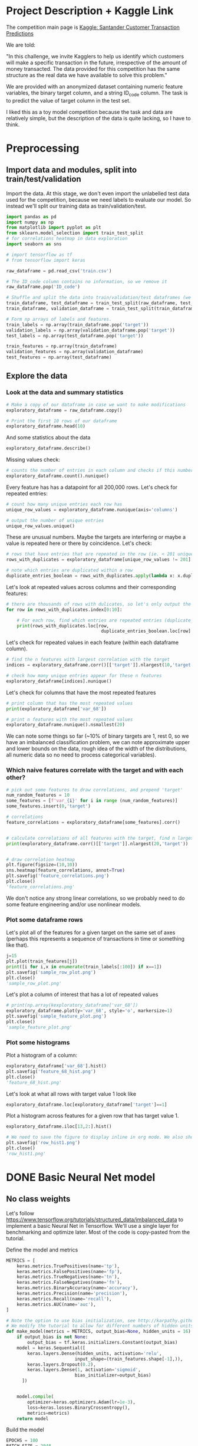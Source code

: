 * Project Description + Kaggle Link 
The competition main page is [[https://www.kaggle.com/c/santander-customer-transaction-prediction/overview][Kaggle: Santander Customer Transaction Predictions]]

We are told:

"In this challenge, we invite Kagglers to help us identify which customers will make a specific transaction in the future, irrespective of the amount of money transacted. The data provided for this competition has the same structure as the real data we have available to solve this problem."

We are provided with an anonymized dataset containing numeric feature variables, the binary target column, and a string ID_code column. The task is to predict the value of target column in the test set.

I liked this as a toy model competition because the task and data are relatively simple, but the description of the data is quite lacking, so I have to think.
* Preprocessing
** Import data and modules, split into train/test/validation  
Import the data. At this stage, we don't even import the unlabelled test data used for the competition, because we need labels to evaluate our model. So instead we'll split our training data as train/validation/test.

#+BEGIN_SRC python :session :results silent 
import pandas as pd
import numpy as np
from matplotlib import pyplot as plt
from sklearn.model_selection import train_test_split
# for correlations heatmap in data exploration
import seaborn as sns

# import tensorflow as tf
# from tensorflow import keras
#+END_SRC


#+BEGIN_SRC python :session :results output 
raw_dataframe = pd.read_csv('train.csv')

# The ID_code column contains no information, so we remove it
raw_dataframe.pop('ID_code')

# Shuffle and split the data into train/validation/test dataframes (we could also consider using something like sklearn StratifiedKFold as we discover that we have class imbalance)
train_dataframe, test_dataframe = train_test_split(raw_dataframe, test_size=0.2)
train_dataframe, validation_dataframe = train_test_split(train_dataframe, test_size=0.2)

# Form np arrays of labels and features.
train_labels = np.array(train_dataframe.pop('target'))
validation_labels = np.array(validation_dataframe.pop('target'))
test_labels = np.array(test_dataframe.pop('target'))

train_features = np.array(train_dataframe)
validation_features = np.array(validation_dataframe)
test_features = np.array(test_dataframe)

#+END_SRC

#+RESULTS:

** Explore the data 
*** Look at the data and summary statistics 

#+BEGIN_SRC python :session
# Make a copy of our dataframe in case we want to make modifications
exploratory_dataframe = raw_dataframe.copy()

# Print the first 10 rows of our dataframe
exploratory_dataframe.head(10)
#+END_SRC

#+RESULTS:
#+begin_example
   target    var_0   var_1    var_2   var_3    var_4    var_5   var_6    var_7  ...  var_191  var_192  var_193  var_194  var_195  var_196  var_197  var_198  var_199
0       0   8.9255 -6.7863  11.9081  5.0930  11.4607  -9.2834  5.1187  18.6266  ...   3.9642   3.1364   1.6910  18.5227  -2.3978   7.8784   8.5635  12.7803  -1.0914
1       0  11.5006 -4.1473  13.8588  5.3890  12.3622   7.0433  5.6208  16.5338  ...   7.7214   2.5837  10.9516  15.4305   2.0339   8.1267   8.7889  18.3560   1.9518
2       0   8.6093 -2.7457  12.0805  7.8928  10.5825  -9.0837  6.9427  14.6155  ...   9.7905   1.6704   1.6858  21.6042   3.1417  -6.5213   8.2675  14.7222   0.3965
3       0  11.0604 -2.1518   8.9522  7.1957  12.5846  -1.8361  5.8428  14.9250  ...   4.7433   0.7178   1.4214  23.0347  -1.2706  -2.9275  10.2922  17.9697  -8.9996
4       0   9.8369 -1.4834  12.8746  6.6375  12.2772   2.4486  5.9405  19.2514  ...   9.5214  -0.1508   9.1942  13.2876  -1.5121   3.9267   9.5031  17.9974  -8.8104
5       0  11.4763 -2.3182  12.6080  8.6264  10.9621   3.5609  4.5322  15.2255  ...   6.6025   5.2912   0.4403  14.9452   1.0314  -3.6241   9.7670  12.5809  -4.7602
6       0  11.8091 -0.0832   9.3494  4.2916  11.1355  -8.0198  6.1961  12.0771  ...   6.4521   3.5325   0.1777  18.3314   0.5845   9.1104   9.1143  10.8869  -3.2097
7       0  13.5580 -7.9881  13.8776  7.5985   8.6543   0.8310  5.6890  22.3262  ...   6.5491   3.9906   5.8061  23.1407  -0.3776   4.2178   9.4237   8.6624   3.4806
8       0  16.1071  2.4426  13.9307  5.6327   8.8014   6.1630  4.4514  10.1854  ...  14.7510   1.6395   1.4181  14.8370  -1.9940  -1.0733   8.1975  19.5114   4.8453
9       0  12.5088  1.9743   8.8960  5.4508  13.6043 -16.2859  6.0637  16.8410  ...   6.3160   1.0371   3.6885  14.8344   0.4467  14.1287   7.9133  16.2375  14.2514

[10 rows x 201 columns]
#+end_example
 
And some statistics about the data

#+BEGIN_SRC python :session
exploratory_dataframe.describe()
#+END_SRC

#+RESULTS:
#+begin_example
              target          var_0          var_1          var_2          var_3  ...        var_195        var_196        var_197        var_198        var_199
count  200000.000000  200000.000000  200000.000000  200000.000000  200000.000000  ...  200000.000000  200000.000000  200000.000000  200000.000000  200000.000000
mean        0.100490      10.679914      -1.627622      10.715192       6.796529  ...      -0.142088       2.303335       8.908158      15.870720      -3.326537
std         0.300653       3.040051       4.050044       2.640894       2.043319  ...       1.429372       5.454369       0.921625       3.010945      10.438015
min         0.000000       0.408400     -15.043400       2.117100      -0.040200  ...      -5.261000     -14.209600       5.960600       6.299300     -38.852800
25%         0.000000       8.453850      -4.740025       8.722475       5.254075  ...      -1.170700      -1.946925       8.252800      13.829700     -11.208475
50%         0.000000      10.524750      -1.608050      10.580000       6.825000  ...      -0.172700       2.408900       8.888200      15.934050      -2.819550
75%         0.000000      12.758200       1.358625      12.516700       8.324100  ...       0.829600       6.556725       9.593300      18.064725       4.836800
max         1.000000      20.315000      10.376800      19.353000      13.188300  ...       4.272900      18.321500      12.000400      26.079100      28.500700

[8 rows x 201 columns]
#+end_example

Missing values check:

#+BEGIN_SRC python :session :results value 
# counts the number of entries in each column and checks if this number is equal across all columns
exploratory_dataframe.count().nunique()
#+END_SRC

#+RESULTS:
: 1

Every feature has has a datapoint for all 200,000 rows. Let's check for repeated entries:

#+BEGIN_SRC python :session :results value 
# count how many unique entries each row has
unique_row_values = exploratory_dataframe.nunique(axis='columns')

# output the number of unique entries
unique_row_values.unique()
#+END_SRC

#+RESULTS:
| 201 | 200 | 199 | 198 |

These are unusual numbers. Maybe the targets are interfering or maybe a value is repeated here or there by coincidence. Let's check:

#+BEGIN_SRC python :session :results silent 
# rows that have entries that are repeated in the row (ie. < 201 unique values)
rows_with_duplicates = exploratory_dataframe[unique_row_values != 201]

# note which entries are duplicated within a row 
duplicate_entries_boolean = rows_with_duplicates.apply(lambda x: x.duplicated(keep=False), axis = 1)
#+END_SRC

#+RESULTS:
#+begin_example
target    var_0   var_1    var_2  ...  var_196  var_197  var_198  var_199
14           0  13.8080  5.0514  17.2611  ...  -3.5323   9.3439  24.4479  -5.1110
22           0  10.2031  0.1925  14.0238  ...  -7.5486   9.5064   8.7281 -25.6523
26           0  15.6567 -4.4950  10.4867  ...   3.4319   7.8821  19.3055  -7.5090
68           0   8.5576  1.4385  10.6548  ...   1.0236   8.1925  18.2969 -16.2097
85           0   5.5511 -6.0495   6.8957  ...  13.8302   9.7335  11.1988  -0.7338
...      ...     ...      ...  ...      ...      ...      ...      ...
199877       1  12.3381 -3.0178  10.9429  ...   6.8868   9.2086  16.3833   9.6348
199888       0  12.6929 -4.9290  10.7029  ...  14.1003  10.6589  19.0044  11.3123
199908       0  12.4229  1.8738  10.5611  ...   0.0101   9.2432  19.8261  -3.6446
199910       0  10.7423  0.2901   9.0327  ...   3.8474   7.9792  20.8257  -0.6774
199935       0  15.6192 -2.2020  11.0134  ...   1.1220  10.1649  17.7713  -9.2515

[12975 rows x 201 columns]
        target  var_0  var_1  var_2  ...  var_196  var_197  var_198  var_199
14       False  False  False  False  ...    False    False    False    False
22       False  False  False  False  ...    False    False    False    False
26       False  False  False  False  ...    False    False    False    False
68       False  False  False  False  ...    False    False    False    False
85       False  False  False  False  ...    False    False    False    False
...    ...    ...    ...  ...      ...      ...      ...      ...
199877   False  False  False  False  ...    False    False    False    False
199888   False  False  False  False  ...    False    False    False    False
199908   False  False  False  False  ...    False    False    False    False
199910   False  False  False  False  ...    False    False    False    False
199935   False  False  False   True  ...    False    False    False    False

[12975 rows x 201 columns]
#+end_example

Let's look at repeated values across columns and their corresponding features:

#+BEGIN_SRC python :session :results output  
# there are thousands of rows with dulicates, so let's only output the first 10
for row in rows_with_duplicates.index[0:10]:
    
    # For each row, find which entries are repeated entries (duplicate_entries_boolean == True) and then output these values with their corresponding columns headings 
    print(rows_with_duplicates.loc[row,
                                    duplicate_entries_boolean.loc[row] == True])
#+END_SRC

#+RESULTS:
#+begin_example
var_109    16.4421
var_153    16.4421
Name: 14, dtype: float64
var_31     13.8222
var_104    13.8222
Name: 22, dtype: float64
var_12    13.972
var_81    13.972
Name: 26, dtype: float64
var_33    18.6714
var_92    18.6714
Name: 68, dtype: float64
var_23    3.1413
var_64    3.1413
Name: 85, dtype: float64
var_63    -3.6868
var_180   -3.6868
Name: 113, dtype: float64
var_98     2.5277
var_124    2.5277
Name: 114, dtype: float64
var_63     3.2496
var_105    3.2496
Name: 141, dtype: float64
var_46     9.3496
var_139    9.3496
Name: 193, dtype: float64
var_1    -1.1508
var_65   -1.1508
Name: 196, dtype: float64
#+end_example

Let's check for repeated values in each feature (within each dataframe column).  

#+BEGIN_SRC python :session :results values 
# find the n features with largest correlation with the target
indices = exploratory_dataframe.corr()[['target']].nlargest(10,'target').index

# check how many unique entries appear for these n features
exploratory_dataframe[indices].nunique()
#+END_SRC

#+RESULTS:
#+begin_example
target          2
var_6       38599
var_110    106121
var_53      33460
var_26     127089
var_22      90660
var_99      69300
var_190    114959
var_2       86555
var_133     19236
dtype: int64
#+end_example

Let's check for columns that have the most repeated features

#+BEGIN_SRC python :session :results values
# print column that has the most repeated values
print(exploratory_dataframe['var_68'])

# print n features with the most repeated values
exploratory_dataframe.nunique().nsmallest(20)
#+END_SRC

#+RESULTS:
#+begin_example
target         2
var_68       451
var_91      7962
var_108     8525
var_103     9376
var_12      9561
var_148    10608
var_161    11071
var_71     13527
var_25     14853
var_43     15188
var_125    16059
var_166    17902
var_169    18242
var_133    19236
var_15     19810
var_131    21464
var_23     24913
var_34     25164
var_93     26708
dtype: int64
#+end_example




We can note some things so far (~10% of binary targets are 1, rest 0, so we have an imbalanced classification problem, we can note approximate upper and lower bounds on the data, rough idea of the width of the distributions, all numeric data so no need to process categorical variables). 

*** Which naive features correlate with the target and with each other?

#+BEGIN_SRC python :session :results output 
# pick out some features to draw correlations, and prepend 'target'
num_random_features = 10 
some_features = [f'var_{i}' for i in range (num_random_features)]
some_features.insert(0,'target')

# correlations
feature_correlations = exploratory_dataframe[some_features].corr()


# calculate correlations of all features with the target, find n largest entries
print(exploratory_dataframe.corr()[['target']].nlargest(20,'target'))
#+END_SRC

#+RESULTS:
#+begin_example
target
target   1.000000
var_6    0.066731
var_110  0.064275
var_53   0.063399
var_26   0.062422
var_22   0.060558
var_99   0.058367
var_190  0.055973
var_2    0.055870
var_133  0.054548
var_0    0.052390
var_1    0.050343
var_179  0.050002
var_40   0.049530
var_184  0.048315
var_78   0.048245
var_170  0.047973
var_191  0.047114
var_94   0.046296
var_67   0.044673
#+end_example

#+BEGIN_SRC python :session :results file

# draw correlation heatmap
plt.figure(figsize=(10,10))
sns.heatmap(feature_correlations, annot=True)
plt.savefig('feature_correlations.png')
plt.close()
'feature_correlations.png'
#+END_SRC

#+RESULTS:
[[file:raw_correlations.png]]

We don't notice any strong linear correlations, so we probably need to do some feature engineering and/or use nonlinear models.

*** Plot some dataframe rows

Let's plot all of the features for a given target on the same set of axes (perhaps this represents a sequence of transactions in time or something like that).

#+BEGIN_SRC python :session :results file 
j=15
plt.plot(train_features[j])
print([i for i,x in enumerate(train_labels[:100]) if x==1]) 
plt.savefig('sample_row_plot.png')
plt.close()
'sample_row_plot.png'
#+END_SRC

#+RESULTS:
[[file:sample_features_plot.png]]

Let's plot a column of interest that has a lot of repeated values

#+BEGIN_SRC python :session :results file 
# print(np.array(kexploratory_dataframe['var_68'])
exploratory_dataframe.plot(y='var_68', style='o', markersize=1) 
plt.savefig('sample_feature_plot.png')
plt.close()
'sample_feature_plot.png'
#+END_SRC

#+RESULTS:
[[file:sample_feature_plot.png]]

*** Plot some histograms 

Plot a histogram of a column:

#+BEGIN_SRC python :session :results file
exploratory_dataframe['var_68'].hist()
plt.savefig('feature_68_hist.png')
plt.close()
'feature_68_hist.png'
#+END_SRC

#+RESULTS:
[[file:feature_68_hist.png]]
 
Let's look at what all rows with target value 1 look like

#+BEGIN_SRC python :session
exploratory_dataframe.loc[exploratory_dataframe['target']==1]
#+END_SRC

#+RESULTS:
#+begin_example
             ID_code  target    var_0   var_1    var_2   var_3    var_4    var_5   var_6    var_7   var_8   var_9  ...  var_188  var_189  var_190  var_191  var_192  var_193  var_194  var_195  var_196  var_197  var_198  var_199
13          train_13       1  16.3699  1.5934  16.7395  7.3330  12.1450   5.9004  4.8222  20.9729  1.1064  8.6978  ...  11.9586  -0.5899   7.4002   7.4031   4.3989   4.0978  17.3638  -1.3022   9.6846   9.0419  15.6064 -10.8529
29          train_29       1   5.3301 -2.6064  13.1913  3.1193   6.6483  -6.5659  5.9064  15.2341  1.2915  9.1168  ...  18.6375   0.1734   5.9215   7.9676   2.3405   1.1482  23.2168  -2.0105   3.7600   9.4513  17.4105 -14.6897
63          train_63       1   7.7072  0.0183   9.9974  8.3524   9.2886 -13.3627  6.0425  10.1108  1.3999  6.6710  ...  10.0679   1.9046   1.5832   5.0039   3.8814   7.4241  21.4844  -0.8297  -3.0468   7.5790  15.7685   5.4769
65          train_65       1  10.5358 -2.5439   8.7394  6.7548  14.4099  -3.8724  5.1584  15.8381  5.8204  9.0358  ...  10.2542   1.5517   4.6648   6.4227   3.4025  -4.0882  14.1174  -0.2472   5.3847   8.6949  15.1340   3.8449
71          train_71       1   6.7547  2.5973  14.2141  8.3514   7.4942  -1.3055  4.2336  15.0243 -1.8922  9.1282  ...  13.8773  -0.0899   1.4677   3.5935   2.0013   1.5777  18.2820  -4.3408   6.8869   9.3567  18.9013  13.3447
...              ...     ...      ...     ...      ...     ...      ...      ...     ...      ...     ...     ...  ...      ...      ...      ...      ...      ...      ...      ...      ...      ...      ...      ...      ...
199966  train_199966       1  13.5797  2.5526   6.0512  5.2730  12.2182  -3.4048  7.3623  17.8372 -3.5604  8.8837  ...  20.7649  -0.4363   3.9023   7.9986   0.5213   2.3442  14.5510  -1.1530   8.9883   8.3389   9.5440   4.2493
199976  train_199976       1   7.9663 -2.8485   9.0919  7.3298   9.6690 -16.7872  4.5094  12.4351 -0.0113  8.5394  ...  20.1372   0.3380  10.7930   4.3876   3.7257   7.7038  14.7384   0.1561   1.5794   8.4627  14.3604  -1.6688
199981  train_199981       1  12.8140  0.6386  14.1657  7.1044   8.9365  -0.3274  6.5949  14.6078 -1.0373  8.8974  ...   7.0611   1.5463   4.8208   4.9010   2.2513   0.7308  14.7155   1.1464   5.5158   8.6519  16.0341   7.3809
199986  train_199986       1  12.0298 -8.7800   7.7071  7.4015   9.2305 -16.2174  5.9064  17.9268  3.6489  7.3970  ...   9.3059  -1.0691  16.7461   3.1249  -0.3943   8.4059  14.3367   3.0991   4.3853   8.8019  15.0031  -0.3659
199990  train_199990       1  14.1475  1.8568  11.0066  3.6779  12.1944 -16.5936  5.3217  14.8508  3.3377  6.1650  ...  16.0983   0.8156  -6.4708   4.7287   1.9034   7.2324  20.6047   1.7170  -4.0032   9.1627  13.8077  -1.9646

[20098 rows x 202 columns]
#+end_example

Plot a histogram across features for a given row that has target value 1.

#+BEGIN_SRC python :session :results file 
exploratory_dataframe.iloc[13,2:].hist()

# We need to save the figure to display inline in org mode. We also should use plt.close() so that we can respawn new different images without issues.
plt.savefig('row_hist1.png')
plt.close()
'row_hist1.png'
#+END_SRC

#+RESULTS:
[[file:hist1.png]]

* DONE Basic Neural Net model 
CLOSED: [2020-01-29 Wed 20:01]
** No class weights 

Let's follow https://www.tensorflow.org/tutorials/structured_data/imbalanced_data to implement a basic Neural Net in Tensorflow. We'll use a single layer for benchmarking and optimize later. Most of the code is copy-pasted from the tutorial. 

Define the model and metrics

#+BEGIN_SRC python :session :results output
  METRICS = [
      keras.metrics.TruePositives(name='tp'),
      keras.metrics.FalsePositives(name='fp'),
      keras.metrics.TrueNegatives(name='tn'),
      keras.metrics.FalseNegatives(name='fn'),
      keras.metrics.BinaryAccuracy(name='accuracy'),
      keras.metrics.Precision(name='precision'),
      keras.metrics.Recall(name='recall'),
      keras.metrics.AUC(name='auc'),
  ]

  # Note the option to use bias initialization, see http://karpathy.github.io/2019/04/25/recipe/#2-set-up-the-end-to-end-trainingevaluation-skeleton--get-dumb-baselines
  # We modify the tutorial to allow for different numbers of hidden units
  def make_model(metrics = METRICS, output_bias=None, hidden_units = 16):
      if output_bias is not None:
          output_bias = tf.keras.initializers.Constant(output_bias)
      model = keras.Sequential([
          keras.layers.Dense(hidden_units, activation='relu',
                            input_shape=(train_features.shape[-1],)),
          keras.layers.Dropout(0.2),
          keras.layers.Dense(1, activation='sigmoid',
                            bias_initializer=output_bias)
        ])


      model.compile(
          optimizer=keras.optimizers.Adam(lr=1e-3),
          loss=keras.losses.BinaryCrossentropy(),
          metrics=metrics)
      return model
#+END_SRC

#+RESULTS:

Build the model

#+BEGIN_SRC python :session :results output
EPOCHS = 100
BATCH_SIZE = 2048

early_stopping = tf.keras.callbacks.EarlyStopping(
    monitor='val_auc', 
    verbose=1,
    patience=10,
    mode='max',
    restore_best_weights=True)

model = make_model()
model.summary()

#+END_SRC


#+RESULTS:
#+begin_example
Model: "sequential_8"
_________________________________________________________________
Layer (type)                 Output Shape              Param #   
=================================================================
dense_24 (Dense)             (None, 16)                3216      
_________________________________________________________________
dropout_16 (Dropout)         (None, 16)                0         
_________________________________________________________________
dense_25 (Dense)             (None, 1)                 17        
=================================================================
Total params: 3,233
Trainable params: 3,233
Non-trainable params: 0
_________________________________________________________________
#+end_example

Test run with a small amount of data

#+BEGIN_SRC python :session :results output
# Input numpy as a numpy array
model.predict(train_features[:10])
#+END_SRC

#+RESULTS:
#+begin_example
2020-01-26 21:39:16.948460: I tensorflow/stream_executor/platform/default/dso_loader.cc:44] Successfully opened dynamic library libcublas.so.10
array([[0.9997596 ],
       [0.5061394 ],
       [0.9303511 ],
       [0.7892672 ],
       [0.9999958 ],
       [0.9980216 ],
       [0.33681375],
       [0.35988793],
       [0.9976675 ],
       [0.9999008 ]], dtype=float32)
#+end_example

So far so good, let's follow the tutorial to set the initial bias as Log(pos/neg)

#+BEGIN_SRC python :session 
initial_bias = np.log(1/9)

model = make_model(output_bias = initial_bias)
model.predict(train_features[:10])

#+END_SRC

#+RESULTS:
|    0.94163775 |
|    0.92257184 |
|     0.8388229 |
|  0.0018517158 |
| 4.5338511e-05 |
|    0.27973586 |
|  0.0094071003 |
|   0.029227791 |
|    0.47860023 |
|  0.0087348791 |


Train the model

#+BEGIN_SRC python :session :results silent 
initial_bias = np.log(1/9)

model = make_model(hidden_units = 16, output_bias = initial_bias)

# Features and labels input as numpy arrays
baseline_history = model.fit(
    train_features,
    train_labels,
    batch_size=2048,
    epochs=500,
    # callbacks = [early_stopping],
    validation_data=(validation_features, validation_labels))
#+END_SRC

#+RESULTS:
: 2020-01-27 23:12:17.650343: W tensorflow/core/framework/cpu_allocator_impl.cc:81] Allocation of 204800000 exceeds 10% of system memory.
: 2020-01-27 23:12:17.912503: W tensorflow/core/framework/cpu_allocator_impl.cc:81] Allocation of 51200000 exceeds 10% of system memory.
: Train on 128000 samples, validate on 32000 samples
:   2048/128000 [..............................] - ETA: 7:54 - loss: 22.8784 - tp: 205.0000 - fp: 1806.0000 - tn: 30.0000 - fn: 7.0000 - accuracy: 0.1147 - precision: 0.1019 - recall: 0.9670 - auc: 0.4867  8192/128000 [>.............................] - ETA: 1:53 - loss: 16.3919 - tp: 788.0000 - fp: 6764.0000 - tn: 579.0000 - fn: 61.0000 - accuracy: 0.1669 - precision: 0.1043 - recall: 0.9282 - auc: 0.4966 22528/128000 [====>.........................] - ETA: 36s - loss: 7.9990 - tp: 1208.0000 - fp: 10592.0000 - tn: 9610.0000 - fn: 1118.0000 - accuracy: 0.4802 - precision: 0.1024 - recall: 0.5193 - auc: 0.4953 36864/128000 [=======>......................] - ETA: 19s - loss: 5.8956 - tp: 1216.0000 - fp: 10686.0000 - tn: 22399.0000 - fn: 2563.0000 - accuracy: 0.6406 - precision: 0.1022 - recall: 0.3218 - auc: 0.4991 51200/128000 [===========>..................] - ETA: 11s - loss: 5.0086 - tp: 1219.0000 - fp: 10718.0000 - tn: 35259.0000 - fn: 4004.0000 - accuracy: 0.7125 - precision: 0.1021 - recall: 0.2334 - auc: 0.5007 65536/128000 [==============>...............] - ETA: 7s - loss: 4.4345 - tp: 1229.0000 - fp: 10819.0000 - tn: 47999.0000 - fn: 5489.0000 - accuracy: 0.7512 - precision: 0.1020 - recall: 0.1829 - auc: 0.5004  79872/128000 [=================>............] - ETA: 4s - loss: 3.9526 - tp: 1285.0000 - fp: 11237.0000 - tn: 60502.0000 - fn: 6848.0000 - accuracy: 0.7736 - precision: 0.1026 - recall: 0.1580 - auc: 0.5015 94208/128000 [=====================>........] - ETA: 2s - loss: 3.5805 - tp: 1436.0000 - fp: 12531.0000 - tn: 72058.0000 - fn: 8183.0000 - accuracy: 0.7801 - precision: 0.1028 - recall: 0.1493 - auc: 0.5016108544/128000 [========================>.....] - ETA: 1s - loss: 3.2964 - tp: 1675.0000 - fp: 14593.0000 - tn: 82898.0000 - fn: 9378.0000 - accuracy: 0.7792 - precision: 0.1030 - recall: 0.1515 - auc: 0.5016122880/128000 [===========================>..] - ETA: 0s - loss: 3.0659 - tp: 1852.0000 - fp: 16176.0000 - tn: 94222.0000 - fn: 10630.0000 - accuracy: 0.7819 - precision: 0.1027 - recall: 0.1484 - auc: 0.5008128000/128000 [==============================] - 9s 70us/sample - loss: 2.9920 - tp: 1909.0000 - fp: 16609.0000 - tn: 98408.0000 - fn: 11074.0000 - accuracy: 0.7837 - precision: 0.1031 - recall: 0.1470 - auc: 0.5016 - val_loss: 0.9531 - val_tp: 65.0000 - val_fp: 342.0000 - val_tn: 28514.0000 - val_fn: 3079.0000 - val_accuracy: 0.8931 - val_precision: 0.1597 - val_recall: 0.0207 - val_auc: 0.5117
** With class weights

#+BEGIN_SRC python :session :results output
# total/negative examples, total/positive examples, factor of 1/2 according to https://www.tensorflow.org/tutorials/structured_data/imbalanced_data
weight_for_0 = (10.0/9.0)*1/2.0 
weight_for_1 = 10.0/2.0

class_weight = {0: weight_for_0, 1: weight_for_1}

print('Weight for class 0: {:.2f}'.format(weight_for_0))
print('Weight for class 1: {:.2f}'.format(weight_for_1))

#+END_SRC

#+RESULTS:
: Weight for class 0: 0.56
: Weight for class 1: 5.00

#+BEGIN_SRC python :session :results silent
initial_bias = np.log(1/9)

weighted_model = make_model(hidden_units = 16, output_bias = initial_bias)

# features and labels input as numpy arrays
weighted_history = weighted_model.fit(
    train_features,
    train_labels,
    batch_size=2048*4,
    epochs=500,
    # callbacks = [early_stopping],
    validation_data=(validation_features, validation_labels),
    # The class weights go here
    class_weight=class_weight) 
#+END_SRC

** Plot some metrics 

Define function to plot metrics

#+BEGIN_SRC python :session :results output 

import matplotlib as mpl
def plot_metrics(history):
    metrics =  ['loss', 'auc', 'precision', 'recall']
    mpl.rcParams['figure.figsize'] = (12, 10)
    colors = plt.rcParams['axes.prop_cycle'].by_key()['color']
    plt.figure(figsize=(6,4))
 
    for n, metric in enumerate(metrics):
        name = metric.replace("_"," ").capitalize()
        plt.subplot(2,2,n+1)
        plt.plot(history.epoch,  history.history[metric], color=colors[0], label='Train')
        plt.plot(history.epoch, history.history['val_'+metric], color=colors[0], linestyle="--", label='Val')
        plt.xlabel('Epoch')
        plt.ylabel(name)
        if metric == 'loss':
            plt.ylim([0, plt.ylim()[1]])
        elif metric == 'auc':
            plt.ylim([0.8,1])
        else:
            plt.ylim([0,1])
    
    plt.legend()
    plt.savefig('metrics.png')
    plt.close()
#+END_SRC

#+RESULTS:

Display metrics plot

#+BEGIN_SRC python :session :results file
plot_metrics(weighted_history)
'metrics.png':pr
#+END_SRC

#+RESULTS:
[[file:metrics.png]]

* DONE Basic Random Forest 
CLOSED: [2020-02-02 Sun 16:19]

Let's first run a basic Random Forest from sklearn. We'll use a blend of tutorials, with the FastAI lecture http://course18.fast.ai/lessonsml1/lesson2.html as backbone.

#+BEGIN_SRC python :session :results output
from sklearn.ensemble import RandomForestClassifier
from sklearn.metrics import roc_auc_score
from sklearn.tree import export_graphviz
#+END_SRC

#+RESULTS:

#+BEGIN_SRC python :session :results output 
# set up model parameters - for a start we can train a single small tree, with no probabilistic sample (no bootstrap), and tell it to use all of our cores.
rf = RandomForestClassifier(n_estimators=100, max_depth=15, max_features="sqrt", n_jobs=7)

# Train the model on training data
rf.fit(train_features, train_labels)

# makes predictions of probabilities on validation data 
predictions = rf.predict_proba(validation_features)

# calculate auc (note we only need second column of prediction probabilites - the probability of positive label)
auc = roc_auc_score(y_true=validation_labels, y_score=predictions[:,1])

# results:
# n_estimators=10, max_depth=10 , max_features="sqrt": 0.742, 20sec
# n_estimators=100, max_depth=10 , max_features="sqrt": 0.803, 40sec
# n_estimators=300, max_depth=10 , max_features="sqrt": 0.813, 2min 
# n_estimators=100, max_depth=15 , max_features="sqrt": 0.814, 1min 
# n_estimators=100, max_depth=25 , max_features="sqrt": 0.819, 2min 
# n_estimators=100, max_depth=15 , max_features="sqrt", class_weight={0:1,1:9}: 0.757, 2min 
# n_estimators=300, max_depth=15 , max_features="sqrt", class_weight={0:1,1:9}: 0.793, 3min 
# n_estimators=500, max_depth=25, max_features="sqrt", class_weight={0:1,1:9}, n_jobs=7: 0.822, 6min
# n_estimators=1000, max_depth=42, max_features="sqrt", class_weight={0:1,1:9}, n_jobs=7: 0.835, 15min
# n_estimators=2000, max_depth=42, max_features="sqrt", class_weight={0:1,1:9}, n_jobs=7: 0.837, 23min
# n_estimators=1000, max_depth=42, max_features=40, class_weight={0:1,1:9}, n_jobs=7: 0.809, 35min
# n_estimators=2000, max_depth=25, max_features=40, class_weight={0:1,1:9}, n_jobs=7: 0.815, 55min
print(auc)
#+END_SRC

#+RESULTS:
: 0.8147160562178322

Let's draw the simple tree

#+BEGIN_SRC python :# export_graphviz(rf.estimators_[0], out_file=dotfile)
session :results output
#+END_SRC


** What if we scale our data? 
#+BEGIN_SRC python :session :results output
from sklearn.preprocessing import StandardScaler

scaler = StandardScaler()

# scale according to training data
train_features_scaled = scaler.fit_transform(train_features)

# apply the same transformation to validation data
val_features_scaled = scaler.transform(validation_features)

#+END_SRC

#+RESULTS:



# scaling

#+BEGIN_SRC python :session :results output
# set up model parameters
rf = RandomForestClassifier(n_estimators=100, max_depth=15, max_features="sqrt", class_weight={0:1,1:9}, n_jobs=-1)

# Train the model on training data
rf.fit(train_features_scaled, train_labels)

# makes predictions on validation and print auc 
predictions = rf.predict_proba(val_features_scaled)
auc = roc_auc_score(y_true=validation_labels, y_score=predictions[:,1])

# results: 

print(auc)
#+END_SRC

#+RESULTS:
: 0.7583061694212846


Could purposefully samply less of the negative examples.
 
* DONE GBT in tensorflow (abandoned)   
CLOSED: [2020-02-03 Mon 05:47]

Let's also benchmark with a basic GBT implementation. We follow the tensorflow tutorial at https://www.tensorflow.org/tutorials/estimator/boosted_trees.


#+BEGIN_SRC python :session :results output
# useful shorthand to reduce clutter
fc = tf.feature_column
# start by using all features
NUMERIC_COLUMNS = [f'var_{i}' for i in range(20)]

feature_columns = []

for feature_name in NUMERIC_COLUMNS:
    feature_columns.append(fc.numeric_column(feature_name, dtype=tf.float32))
    
#+END_SRC

#+RESULTS:

Input functions

#+BEGIN_SRC python :session :results output
def make_input_fn(feature_dataframe,
                  target_dataframe,
                  batch_size=1, n_epochs=None,
                  shuffle=True):

    """Args:
        feature_dataframe: pandas dataframe
        target_dataframe: pandas dataframe
        n_epochs: 'None' results in using as many epochs as needed
    """

    SHUFFLE_BUFFER_SIZE = 10000
    def input_fn():
        dataset = tf.data.Dataset.from_tensor_slices((dict(feature_dataframe), target_dataframe))
        dataset = dataset.batch(batch_size)
        dataset = dataset.repeat(n_epochs)
        if shuffle:
            dataset = dataset.shuffle(SHUFFLE_BUFFER_SIZE)
        return dataset
    return input_fn

#+END_SRC

#+RESULTS:

Initaliaze GBT Classifier, train, and make predictions on validation data:

#+BEGIN_SRC python :session :results output
def train_GBT_classifier(feature_columns,
                         train_dataframe,
                         train_labels_dataframe,
                         validation_dataframe,
                         validation_labels_dataframe,
                         n_trees=100,
                         max_depth=6,
                         batch_size=100,
                         n_batches_per_layer=1):
    """Args:
        feature_columns: pandas dataframe
        train_dataframe: pandas dataframe
        train_labels_dataframe: pandas dataframe
        validation_dataframe: pandas dataframe
        validation_labels_dataframe: pandas dataframe
    """

    # Initialize the classifier
    GBT_classifier = tf.estimator.BoostedTreesClassifier(feature_columns,
                                                         n_trees=n_trees,
                                                         max_depth=max_depth,
                                                         n_batches_per_layer=n_batches_per_layer)

    # Train and validation input functions
    train_input_fn = make_input_fn(train_dataframe, train_labels_dataframe, batch_size, n_epochs=10)
    # Vaidation input function uses default batch_size=1
    val_input_fn = make_input_fn(validation_dataframe, validation_labels_dataframe,
                                 shuffle=False, n_epochs=1)

    # Train
    GBT_classifier.train(train_input_fn, max_steps=100)

    # Evaluate and print results
    result = GBT_classifier.evaluate(val_input_fn)
    print(pd.Series(result))

    # return classifier so we can make other predictions if needed
    return GBT_classifier

GBT_classifier = train_GBT_classifier(feature_columns,
                                      train_dataframe,
                                      train_labels_dataframe,
                                      validation_dataframe,
                                      validation_labels_dataframe,
                                      n_trees=10,
                                      max_depth=6,
                                      batch_size=1)

#+END_SRC

#+RESULTS:
#+begin_example
INFO:tensorflow:Using default config.
WARNING:tensorflow:Using temporary folder as model directory: /tmp/tmpymp5cnym
INFO:tensorflow:Using config: {'_model_dir': '/tmp/tmpymp5cnym', '_tf_random_seed': None, '_save_summary_steps': 100, '_save_checkpoints_steps': None, '_save_checkpoints_secs': 600, '_session_config': allow_soft_placement: true
graph_options {
  rewrite_options {
    meta_optimizer_iterations: ONE
  }
}
, '_keep_checkpoint_max': 5, '_keep_checkpoint_every_n_hours': 10000, '_log_step_count_steps': 100, '_train_distribute': None, '_device_fn': None, '_protocol': None, '_eval_distribute': None, '_experimental_distribute': None, '_experimental_max_worker_delay_secs': None, '_session_creation_timeout_secs': 7200, '_service': None, '_cluster_spec': ClusterSpec({}), '_task_type': 'worker', '_task_id': 0, '_global_id_in_cluster': 0, '_master': '', '_evaluation_master': '', '_is_chief': True, '_num_ps_replicas': 0, '_num_worker_replicas': 1}
WARNING:tensorflow:From /home/jonathan/.pyenv/versions/tensorflow_env/lib/python3.8/site-packages/tensorflow_core/python/ops/resource_variable_ops.py:1628: calling BaseResourceVariable.__init__ (from tensorflow.python.ops.resource_variable_ops) with constraint is deprecated and will be removed in a future version.
Instructions for updating:
If using Keras pass *_constraint arguments to layers.
WARNING:tensorflow:From /home/jonathan/.pyenv/versions/tensorflow_env/lib/python3.8/site-packages/tensorflow_core/python/training/training_util.py:235: Variable.initialized_value (from tensorflow.python.ops.variables) is deprecated and will be removed in a future version.
Instructions for updating:
Use Variable.read_value. Variables in 2.X are initialized automatically both in eager and graph (inside tf.defun) contexts.
2020-02-03 03:00:39.480198: I tensorflow/stream_executor/platform/default/dso_loader.cc:44] Successfully opened dynamic library libcuda.so.1
2020-02-03 03:00:39.669985: I tensorflow/stream_executor/cuda/cuda_gpu_executor.cc:981] successful NUMA node read from SysFS had negative value (-1), but there must be at least one NUMA node, so returning NUMA node zero
2020-02-03 03:00:39.670331: I tensorflow/core/common_runtime/gpu/gpu_device.cc:1555] Found device 0 with properties: 
pciBusID: 0000:01:00.0 name: GeForce GT 755M computeCapability: 3.0
coreClock: 1.0195GHz coreCount: 2 deviceMemorySize: 1.96GiB deviceMemoryBandwidth: 80.47GiB/s
2020-02-03 03:00:39.670362: I tensorflow/stream_executor/platform/default/dso_loader.cc:44] Successfully opened dynamic library libcudart.so.10.2
2020-02-03 03:00:40.284232: I tensorflow/stream_executor/platform/default/dso_loader.cc:44] Successfully opened dynamic library libcublas.so.10
2020-02-03 03:00:40.443930: I tensorflow/stream_executor/platform/default/dso_loader.cc:44] Successfully opened dynamic library libcufft.so.10
2020-02-03 03:00:40.746711: I tensorflow/stream_executor/platform/default/dso_loader.cc:44] Successfully opened dynamic library libcurand.so.10
2020-02-03 03:00:41.021440: I tensorflow/stream_executor/platform/default/dso_loader.cc:44] Successfully opened dynamic library libcusolver.so.10
2020-02-03 03:00:41.057930: I tensorflow/stream_executor/platform/default/dso_loader.cc:44] Successfully opened dynamic library libcusparse.so.10
2020-02-03 03:00:41.122727: I tensorflow/stream_executor/platform/default/dso_loader.cc:44] Successfully opened dynamic library libcudnn.so.7
2020-02-03 03:00:41.123034: I tensorflow/stream_executor/cuda/cuda_gpu_executor.cc:981] successful NUMA node read from SysFS had negative value (-1), but there must be at least one NUMA node, so returning NUMA node zero
2020-02-03 03:00:41.123835: I tensorflow/stream_executor/cuda/cuda_gpu_executor.cc:981] successful NUMA node read from SysFS had negative value (-1), but there must be at least one NUMA node, so returning NUMA node zero
2020-02-03 03:00:41.124448: I tensorflow/core/common_runtime/gpu/gpu_device.cc:1697] Adding visible gpu devices: 0
INFO:tensorflow:Calling model_fn.
INFO:tensorflow:Done calling model_fn.
INFO:tensorflow:Create CheckpointSaverHook.
WARNING:tensorflow:Issue encountered when serializing resources.
Type is unsupported, or the types of the items don't match field type in CollectionDef. Note this is a warning and probably safe to ignore.
'_Resource' object has no attribute 'name'
INFO:tensorflow:Graph was finalized.
2020-02-03 03:00:43.808162: I tensorflow/core/platform/profile_utils/cpu_utils.cc:94] CPU Frequency: 2395110000 Hz
2020-02-03 03:00:43.808721: I tensorflow/compiler/xla/service/service.cc:168] XLA service 0x563bb9ecd630 initialized for platform Host (this does not guarantee that XLA will be used). Devices:
2020-02-03 03:00:43.808757: I tensorflow/compiler/xla/service/service.cc:176]   StreamExecutor device (0): Host, Default Version
2020-02-03 03:00:43.809025: I tensorflow/stream_executor/cuda/cuda_gpu_executor.cc:981] successful NUMA node read from SysFS had negative value (-1), but there must be at least one NUMA node, so returning NUMA node zero
2020-02-03 03:00:43.809507: I tensorflow/core/common_runtime/gpu/gpu_device.cc:1555] Found device 0 with properties: 
pciBusID: 0000:01:00.0 name: GeForce GT 755M computeCapability: 3.0
coreClock: 1.0195GHz coreCount: 2 deviceMemorySize: 1.96GiB deviceMemoryBandwidth: 80.47GiB/s
2020-02-03 03:00:43.809563: I tensorflow/stream_executor/platform/default/dso_loader.cc:44] Successfully opened dynamic library libcudart.so.10.2
2020-02-03 03:00:43.809597: I tensorflow/stream_executor/platform/default/dso_loader.cc:44] Successfully opened dynamic library libcublas.so.10
2020-02-03 03:00:43.809627: I tensorflow/stream_executor/platform/default/dso_loader.cc:44] Successfully opened dynamic library libcufft.so.10
2020-02-03 03:00:43.809654: I tensorflow/stream_executor/platform/default/dso_loader.cc:44] Successfully opened dynamic library libcurand.so.10
2020-02-03 03:00:43.809682: I tensorflow/stream_executor/platform/default/dso_loader.cc:44] Successfully opened dynamic library libcusolver.so.10
2020-02-03 03:00:43.809710: I tensorflow/stream_executor/platform/default/dso_loader.cc:44] Successfully opened dynamic library libcusparse.so.10
2020-02-03 03:00:43.809739: I tensorflow/stream_executor/platform/default/dso_loader.cc:44] Successfully opened dynamic library libcudnn.so.7
2020-02-03 03:00:43.809825: I tensorflow/stream_executor/cuda/cuda_gpu_executor.cc:981] successful NUMA node read from SysFS had negative value (-1), but there must be at least one NUMA node, so returning NUMA node zero
2020-02-03 03:00:43.810297: I tensorflow/stream_executor/cuda/cuda_gpu_executor.cc:981] successful NUMA node read from SysFS had negative value (-1), but there must be at least one NUMA node, so returning NUMA node zero
2020-02-03 03:00:43.810697: I tensorflow/core/common_runtime/gpu/gpu_device.cc:1697] Adding visible gpu devices: 0
2020-02-03 03:00:43.810750: I tensorflow/stream_executor/platform/default/dso_loader.cc:44] Successfully opened dynamic library libcudart.so.10.2
2020-02-03 03:00:44.133690: I tensorflow/core/common_runtime/gpu/gpu_device.cc:1096] Device interconnect StreamExecutor with strength 1 edge matrix:
2020-02-03 03:00:44.133725: I tensorflow/core/common_runtime/gpu/gpu_device.cc:1102]      0 
2020-02-03 03:00:44.133732: I tensorflow/core/common_runtime/gpu/gpu_device.cc:1115] 0:   N 
2020-02-03 03:00:44.133918: I tensorflow/stream_executor/cuda/cuda_gpu_executor.cc:981] successful NUMA node read from SysFS had negative value (-1), but there must be at least one NUMA node, so returning NUMA node zero
2020-02-03 03:00:44.134301: I tensorflow/stream_executor/cuda/cuda_gpu_executor.cc:981] successful NUMA node read from SysFS had negative value (-1), but there must be at least one NUMA node, so returning NUMA node zero
2020-02-03 03:00:44.134658: I tensorflow/stream_executor/cuda/cuda_gpu_executor.cc:981] successful NUMA node read from SysFS had negative value (-1), but there must be at least one NUMA node, so returning NUMA node zero
2020-02-03 03:00:44.134990: I tensorflow/core/common_runtime/gpu/gpu_device.cc:1241] Created TensorFlow device (/job:localhost/replica:0/task:0/device:GPU:0 with 1691 MB memory) -> physical GPU (device: 0, name: GeForce GT 755M, pci bus id: 0000:01:00.0, compute capability: 3.0)
2020-02-03 03:00:44.136577: I tensorflow/compiler/xla/service/platform_util.cc:205] StreamExecutor cuda device (0) is of insufficient compute capability: 3.5 required, device is 3.0
2020-02-03 03:00:44.136652: I tensorflow/compiler/jit/xla_gpu_device.cc:136] Ignoring visible XLA_GPU_JIT device. Device number is 0, reason: Internal: no supported devices found for platform CUDA
INFO:tensorflow:Running local_init_op.
INFO:tensorflow:Done running local_init_op.
WARNING:tensorflow:Issue encountered when serializing resources.
Type is unsupported, or the types of the items don't match field type in CollectionDef. Note this is a warning and probably safe to ignore.
'_Resource' object has no attribute 'name'
INFO:tensorflow:Saving checkpoints for 0 into /tmp/tmpymp5cnym/model.ckpt.
WARNING:tensorflow:Issue encountered when serializing resources.
Type is unsupported, or the types of the items don't match field type in CollectionDef. Note this is a warning and probably safe to ignore.
'_Resource' object has no attribute 'name'
INFO:tensorflow:loss = 0.6931472, step = 0
WARNING:tensorflow:It seems that global step (tf.train.get_global_step) has not been increased. Current value (could be stable): 0 vs previous value: 0. You could increase the global step by passing tf.train.get_global_step() to Optimizer.apply_gradients or Optimizer.minimize.
INFO:tensorflow:Saving checkpoints for 60 into /tmp/tmpymp5cnym/model.ckpt.
WARNING:tensorflow:Issue encountered when serializing resources.
Type is unsupported, or the types of the items don't match field type in CollectionDef. Note this is a warning and probably safe to ignore.
'_Resource' object has no attribute 'name'
INFO:tensorflow:Loss for final step: 0.08353096.
INFO:tensorflow:Calling model_fn.
WARNING:tensorflow:From /home/jonathan/.pyenv/versions/tensorflow_env/lib/python3.8/site-packages/tensorflow_core/python/ops/metrics_impl.py:2029: div (from tensorflow.python.ops.math_ops) is deprecated and will be removed in a future version.
Instructions for updating:
Deprecated in favor of operator or tf.math.divide.
WARNING:tensorflow:From /home/jonathan/.pyenv/versions/tensorflow_env/lib/python3.8/site-packages/tensorflow_estimator/python/estimator/canned/head.py:617: auc (from tensorflow.python.ops.metrics_impl) is deprecated and will be removed in a future version.
Instructions for updating:
The value of AUC returned by this may race with the update so this is deprected. Please use tf.keras.metrics.AUC instead.
WARNING:tensorflow:Trapezoidal rule is known to produce incorrect PR-AUCs; please switch to "careful_interpolation" instead.
WARNING:tensorflow:Trapezoidal rule is known to produce incorrect PR-AUCs; please switch to "careful_interpolation" instead.
INFO:tensorflow:Done calling model_fn.
INFO:tensorflow:Starting evaluation at 2020-02-03T03:01:30Z
INFO:tensorflow:Graph was finalized.
2020-02-03 03:01:30.822953: I tensorflow/stream_executor/cuda/cuda_gpu_executor.cc:981] successful NUMA node read from SysFS had negative value (-1), but there must be at least one NUMA node, so returning NUMA node zero
2020-02-03 03:01:30.844028: I tensorflow/core/common_runtime/gpu/gpu_device.cc:1555] Found device 0 with properties: 
pciBusID: 0000:01:00.0 name: GeForce GT 755M computeCapability: 3.0
coreClock: 1.0195GHz coreCount: 2 deviceMemorySize: 1.96GiB deviceMemoryBandwidth: 80.47GiB/s
2020-02-03 03:01:30.857993: I tensorflow/stream_executor/platform/default/dso_loader.cc:44] Successfully opened dynamic library libcudart.so.10.2
2020-02-03 03:01:30.884146: I tensorflow/stream_executor/platform/default/dso_loader.cc:44] Successfully opened dynamic library libcublas.so.10
2020-02-03 03:01:30.884308: I tensorflow/stream_executor/platform/default/dso_loader.cc:44] Successfully opened dynamic library libcufft.so.10
2020-02-03 03:01:30.884376: I tensorflow/stream_executor/platform/default/dso_loader.cc:44] Successfully opened dynamic library libcurand.so.10
2020-02-03 03:01:30.884433: I tensorflow/stream_executor/platform/default/dso_loader.cc:44] Successfully opened dynamic library libcusolver.so.10
2020-02-03 03:01:30.884487: I tensorflow/stream_executor/platform/default/dso_loader.cc:44] Successfully opened dynamic library libcusparse.so.10
2020-02-03 03:01:30.884567: I tensorflow/stream_executor/platform/default/dso_loader.cc:44] Successfully opened dynamic library libcudnn.so.7
2020-02-03 03:01:30.884761: I tensorflow/stream_executor/cuda/cuda_gpu_executor.cc:981] successful NUMA node read from SysFS had negative value (-1), but there must be at least one NUMA node, so returning NUMA node zero
2020-02-03 03:01:30.885395: I tensorflow/stream_executor/cuda/cuda_gpu_executor.cc:981] successful NUMA node read from SysFS had negative value (-1), but there must be at least one NUMA node, so returning NUMA node zero
2020-02-03 03:01:30.885863: I tensorflow/core/common_runtime/gpu/gpu_device.cc:1697] Adding visible gpu devices: 0
2020-02-03 03:01:30.885921: I tensorflow/core/common_runtime/gpu/gpu_device.cc:1096] Device interconnect StreamExecutor with strength 1 edge matrix:
2020-02-03 03:01:30.885946: I tensorflow/core/common_runtime/gpu/gpu_device.cc:1102]      0 
2020-02-03 03:01:30.902420: I tensorflow/core/common_runtime/gpu/gpu_device.cc:1115] 0:   N 
2020-02-03 03:01:30.902808: I tensorflow/stream_executor/cuda/cuda_gpu_executor.cc:981] successful NUMA node read from SysFS had negative value (-1), but there must be at least one NUMA node, so returning NUMA node zero
2020-02-03 03:01:30.903429: I tensorflow/stream_executor/cuda/cuda_gpu_executor.cc:981] successful NUMA node read from SysFS had negative value (-1), but there must be at least one NUMA node, so returning NUMA node zero
2020-02-03 03:01:30.903929: I tensorflow/core/common_runtime/gpu/gpu_device.cc:1241] Created TensorFlow device (/job:localhost/replica:0/task:0/device:GPU:0 with 1691 MB memory) -> physical GPU (device: 0, name: GeForce GT 755M, pci bus id: 0000:01:00.0, compute capability: 3.0)
2020-02-03 03:01:30.910430: I tensorflow/compiler/xla/service/platform_util.cc:205] StreamExecutor cuda device (0) is of insufficient compute capability: 3.5 required, device is 3.0
2020-02-03 03:01:30.910581: I tensorflow/compiler/jit/xla_gpu_device.cc:136] Ignoring visible XLA_GPU_JIT device. Device number is 0, reason: Internal: no supported devices found for platform CUDA
INFO:tensorflow:Restoring parameters from /tmp/tmpymp5cnym/model.ckpt-60
INFO:tensorflow:Running local_init_op.
INFO:tensorflow:Done running local_init_op.
INFO:tensorflow:Inference Time : 101.28555s
INFO:tensorflow:Finished evaluation at 2020-02-03-03:03:11
INFO:tensorflow:Saving dict for global step 60: accuracy = 0.90178126, accuracy_baseline = 0.90178126, auc = 0.5, auc_precision_recall = 0.5491094, average_loss = 0.32557878, global_step = 60, label/mean = 0.09821875, loss = 0.32557878, precision = 0.0, prediction/mean = 0.07250305, recall = 0.0
WARNING:tensorflow:Issue encountered when serializing resources.
Type is unsupported, or the types of the items don't match field type in CollectionDef. Note this is a warning and probably safe to ignore.
'_Resource' object has no attribute 'name'
INFO:tensorflow:Saving 'checkpoint_path' summary for global step 60: /tmp/tmpymp5cnym/model.ckpt-60
accuracy                 0.901781
accuracy_baseline        0.901781
auc                      0.500000
auc_precision_recall     0.549109
average_loss             0.325579
label/mean               0.098219
loss                     0.325579
precision                0.000000
prediction/mean          0.072503
recall                   0.000000
global_step             60.000000
dtype: float64
#+end_example

* DONE GBT in XGBoost (abandoned)
CLOSED: [2020-02-04 Tue 00:34]

Load our numpy arrays into DMatrixes:

#+BEGIN_SRC python :session :results output
xgb_train = xgb.DMatrix(train_features, label=train_labels)
xgb_validation = xgb.DMatrix(validation_features, label=validation_labels)
#+END_SRC

#+RESULTS:

Set Booster parameters:

#+BEGIN_SRC python :session :results output
param = {'max_depth': 2, 'eta': 1, 'objective': 'binary:logistic'}
param['nthread'] = 2 
param['eval_metric'] = 'auc'

# Our gpu is Cuda compute 3.0, so we can only use the CPU with XGBoost
param['predictor'] = 'cpu_predictor'

evallist = [(xgb_validation, 'eval'), (xgb_train, 'train')]
#+END_SRC

#+RESULTS:

Check environment variables

#+BEGIN_SRC python :session :results output

#+END_SRC


Train the model

#+BEGIN_SRC python :session :results output
num_round = 1
xgb_model = xgb.train(param, xgb_train, num_round, evallist)
#+END_SRC

* DONE GBT in LightGBM
CLOSED: [2020-02-04 Tue 18:16]

From LightGBM documentation: best to use for larger datasets to avoid overfitting (> 10,000 rows).

#+BEGIN_SRC python :session :results output
import lightgbm as lgb

# create dataset for lightgbm
lgb_train = lgb.Dataset(train_features, train_labels)
lgb_eval = lgb.Dataset(validation_features,
                       validation_labels,
                       reference=lgb_train)
#+END_SRC

#+RESULTS:

Build the model

#+BEGIN_SRC python :session :results output
params = {
    # default num_trees=100
    'num_trees': 1000,
    'objective': 'binary',
    'metric': 'auc',
    'learning_rate': 0.05,
    # Percentage of features to be used for each tree
    'feature_fraction': 1.0,
    # Percentage of data to be sampled for each tree
    'bagging_fraction': 0.8,
    # Perform bagging at every k-th tree (bagging_freq must be non-zero for bagging_fraction to be used)
    'bagging_freq': 5,
    # Documentation recommends using number of available cores, not number of available threads
    'num_threads': 7
}

print('Starting training...')

# train
gbm = lgb.train(params,
                lgb_train,
                valid_sets=lgb_eval,
                early_stopping_rounds=100)

print('Done Training.')
#+END_SRC

#+RESULTS:
#+begin_example
Starting training...
[LightGBM] [Warning] Starting from the 2.1.2 version, default value for the "boost_from_average" parameter in "binary" objective is true.
This may cause significantly different results comparing to the previous versions of LightGBM.
Try to set boost_from_average=false, if your old models produce bad results
[LightGBM] [Info] Number of positive: 12794, number of negative: 115206
[LightGBM] [Info] Total Bins 51000
[LightGBM] [Info] Number of data: 128000, number of used features: 200
[LightGBM] [Info] [binary:BoostFromScore]: pavg=0.099953 -> initscore=-2.197746
[LightGBM] [Info] Start training from score -2.197746
[1]	valid_0's auc: 0.661083
Training until validation scores don't improve for 100 rounds
[2]	valid_0's auc: 0.691879
[3]	valid_0's auc: 0.707244
[4]	valid_0's auc: 0.720795
[5]	valid_0's auc: 0.729838
[6]	valid_0's auc: 0.739292
[7]	valid_0's auc: 0.749324
[8]	valid_0's auc: 0.755149
[9]	valid_0's auc: 0.760964
[10]	valid_0's auc: 0.766117
[11]	valid_0's auc: 0.770555
[12]	valid_0's auc: 0.773792
[13]	valid_0's auc: 0.777026
[14]	valid_0's auc: 0.780276
[15]	valid_0's auc: 0.783147
[16]	valid_0's auc: 0.786443
[17]	valid_0's auc: 0.789546
[18]	valid_0's auc: 0.790874
[19]	valid_0's auc: 0.792706
[20]	valid_0's auc: 0.793463
[21]	valid_0's auc: 0.795205
[22]	valid_0's auc: 0.797141
[23]	valid_0's auc: 0.799221
[24]	valid_0's auc: 0.800802
[25]	valid_0's auc: 0.802979
[26]	valid_0's auc: 0.804168
[27]	valid_0's auc: 0.804549
[28]	valid_0's auc: 0.805273
[29]	valid_0's auc: 0.806124
[30]	valid_0's auc: 0.807128
[31]	valid_0's auc: 0.809319
[32]	valid_0's auc: 0.810269
[33]	valid_0's auc: 0.812024
[34]	valid_0's auc: 0.813068
[35]	valid_0's auc: 0.814215
[36]	valid_0's auc: 0.81558
[37]	valid_0's auc: 0.816381
[38]	valid_0's auc: 0.817267
[39]	valid_0's auc: 0.818257
[40]	valid_0's auc: 0.819627
[41]	valid_0's auc: 0.819894
[42]	valid_0's auc: 0.820737
[43]	valid_0's auc: 0.821583
[44]	valid_0's auc: 0.822142
[45]	valid_0's auc: 0.822652
[46]	valid_0's auc: 0.823296
[47]	valid_0's auc: 0.824416
[48]	valid_0's auc: 0.825283
[49]	valid_0's auc: 0.825824
[50]	valid_0's auc: 0.826804
[51]	valid_0's auc: 0.827888
[52]	valid_0's auc: 0.828525
[53]	valid_0's auc: 0.829099
[54]	valid_0's auc: 0.829841
[55]	valid_0's auc: 0.830522
[56]	valid_0's auc: 0.83139
[57]	valid_0's auc: 0.831995
[58]	valid_0's auc: 0.832594
[59]	valid_0's auc: 0.833039
[60]	valid_0's auc: 0.833789
[61]	valid_0's auc: 0.834299
[62]	valid_0's auc: 0.834549
[63]	valid_0's auc: 0.83531
[64]	valid_0's auc: 0.836194
[65]	valid_0's auc: 0.836694
[66]	valid_0's auc: 0.837402
[67]	valid_0's auc: 0.837979
[68]	valid_0's auc: 0.83841
[69]	valid_0's auc: 0.838866
[70]	valid_0's auc: 0.839571
[71]	valid_0's auc: 0.840001
[72]	valid_0's auc: 0.840717
[73]	valid_0's auc: 0.84099
[74]	valid_0's auc: 0.841516
[75]	valid_0's auc: 0.8418
[76]	valid_0's auc: 0.842484
[77]	valid_0's auc: 0.842988
[78]	valid_0's auc: 0.843683
[79]	valid_0's auc: 0.844147
[80]	valid_0's auc: 0.844888
[81]	valid_0's auc: 0.845363
[82]	valid_0's auc: 0.845547
[83]	valid_0's auc: 0.845904
[84]	valid_0's auc: 0.846165
[85]	valid_0's auc: 0.846505
[86]	valid_0's auc: 0.846924
[87]	valid_0's auc: 0.847252
[88]	valid_0's auc: 0.847625
[89]	valid_0's auc: 0.848026
[90]	valid_0's auc: 0.848325
[91]	valid_0's auc: 0.848607
[92]	valid_0's auc: 0.848863
[93]	valid_0's auc: 0.849305
[94]	valid_0's auc: 0.849781
[95]	valid_0's auc: 0.850011
[96]	valid_0's auc: 0.85028
[97]	valid_0's auc: 0.850948
[98]	valid_0's auc: 0.851335
[99]	valid_0's auc: 0.851622
[100]	valid_0's auc: 0.851949
[101]	valid_0's auc: 0.852458
[102]	valid_0's auc: 0.852844
[103]	valid_0's auc: 0.852972
[104]	valid_0's auc: 0.853099
[105]	valid_0's auc: 0.853374
[106]	valid_0's auc: 0.85374
[107]	valid_0's auc: 0.853903
[108]	valid_0's auc: 0.85429
[109]	valid_0's auc: 0.854605
[110]	valid_0's auc: 0.854842
[111]	valid_0's auc: 0.855263
[112]	valid_0's auc: 0.855593
[113]	valid_0's auc: 0.8558
[114]	valid_0's auc: 0.856154
[115]	valid_0's auc: 0.856483
[116]	valid_0's auc: 0.856697
[117]	valid_0's auc: 0.85693
[118]	valid_0's auc: 0.857322
[119]	valid_0's auc: 0.857799
[120]	valid_0's auc: 0.858246
[121]	valid_0's auc: 0.8583
[122]	valid_0's auc: 0.858581
[123]	valid_0's auc: 0.85884
[124]	valid_0's auc: 0.85902
[125]	valid_0's auc: 0.859169
[126]	valid_0's auc: 0.859384
[127]	valid_0's auc: 0.859807
[128]	valid_0's auc: 0.860023
[129]	valid_0's auc: 0.860214
[130]	valid_0's auc: 0.860311
[131]	valid_0's auc: 0.860583
[132]	valid_0's auc: 0.860752
[133]	valid_0's auc: 0.860889
[134]	valid_0's auc: 0.861049
[135]	valid_0's auc: 0.861321
[136]	valid_0's auc: 0.861537
[137]	valid_0's auc: 0.861887
[138]	valid_0's auc: 0.861968
[139]	valid_0's auc: 0.862037
[140]	valid_0's auc: 0.86234
[141]	valid_0's auc: 0.862543
[142]	valid_0's auc: 0.86281
[143]	valid_0's auc: 0.86308
[144]	valid_0's auc: 0.863332
[145]	valid_0's auc: 0.86343
[146]	valid_0's auc: 0.86364
[147]	valid_0's auc: 0.86393
[148]	valid_0's auc: 0.86419
[149]	valid_0's auc: 0.864365
[150]	valid_0's auc: 0.864571
[151]	valid_0's auc: 0.86468
[152]	valid_0's auc: 0.864991
[153]	valid_0's auc: 0.865157
[154]	valid_0's auc: 0.865266
[155]	valid_0's auc: 0.865478
[156]	valid_0's auc: 0.865712
[157]	valid_0's auc: 0.865775
[158]	valid_0's auc: 0.865916
[159]	valid_0's auc: 0.866088
[160]	valid_0's auc: 0.866188
[161]	valid_0's auc: 0.866532
[162]	valid_0's auc: 0.866622
[163]	valid_0's auc: 0.866929
[164]	valid_0's auc: 0.867023
[165]	valid_0's auc: 0.86723
[166]	valid_0's auc: 0.867471
[167]	valid_0's auc: 0.867765
[168]	valid_0's auc: 0.86792
[169]	valid_0's auc: 0.868084
[170]	valid_0's auc: 0.868251
[171]	valid_0's auc: 0.868613
[172]	valid_0's auc: 0.868705
[173]	valid_0's auc: 0.868818
[174]	valid_0's auc: 0.868912
[175]	valid_0's auc: 0.869184
[176]	valid_0's auc: 0.869504
[177]	valid_0's auc: 0.869744
[178]	valid_0's auc: 0.869976
[179]	valid_0's auc: 0.870146
[180]	valid_0's auc: 0.870213
[181]	valid_0's auc: 0.870412
[182]	valid_0's auc: 0.870643
[183]	valid_0's auc: 0.870755
[184]	valid_0's auc: 0.870892
[185]	valid_0's auc: 0.871069
[186]	valid_0's auc: 0.871234
[187]	valid_0's auc: 0.871539
[188]	valid_0's auc: 0.871609
[189]	valid_0's auc: 0.871737
[190]	valid_0's auc: 0.87193
[191]	valid_0's auc: 0.87209
[192]	valid_0's auc: 0.872283
[193]	valid_0's auc: 0.872523
[194]	valid_0's auc: 0.872583
[195]	valid_0's auc: 0.872757
[196]	valid_0's auc: 0.87278
[197]	valid_0's auc: 0.87292
[198]	valid_0's auc: 0.872948
[199]	valid_0's auc: 0.873051
[200]	valid_0's auc: 0.87319
[201]	valid_0's auc: 0.873239
[202]	valid_0's auc: 0.873328
[203]	valid_0's auc: 0.873434
[204]	valid_0's auc: 0.873506
[205]	valid_0's auc: 0.873646
[206]	valid_0's auc: 0.873673
[207]	valid_0's auc: 0.873666
[208]	valid_0's auc: 0.873805
[209]	valid_0's auc: 0.873915
[210]	valid_0's auc: 0.874127
[211]	valid_0's auc: 0.87435
[212]	valid_0's auc: 0.874471
[213]	valid_0's auc: 0.874609
[214]	valid_0's auc: 0.874675
[215]	valid_0's auc: 0.874739
[216]	valid_0's auc: 0.874835
[217]	valid_0's auc: 0.874963
[218]	valid_0's auc: 0.875107
[219]	valid_0's auc: 0.875177
[220]	valid_0's auc: 0.87525
[221]	valid_0's auc: 0.875456
[222]	valid_0's auc: 0.875564
[223]	valid_0's auc: 0.875717
[224]	valid_0's auc: 0.875908
[225]	valid_0's auc: 0.875944
[226]	valid_0's auc: 0.876036
[227]	valid_0's auc: 0.876152
[228]	valid_0's auc: 0.876309
[229]	valid_0's auc: 0.876397
[230]	valid_0's auc: 0.876484
[231]	valid_0's auc: 0.876579
[232]	valid_0's auc: 0.87668
[233]	valid_0's auc: 0.876783
[234]	valid_0's auc: 0.87685
[235]	valid_0's auc: 0.876924
[236]	valid_0's auc: 0.877034
[237]	valid_0's auc: 0.87722
[238]	valid_0's auc: 0.87729
[239]	valid_0's auc: 0.877389
[240]	valid_0's auc: 0.877467
[241]	valid_0's auc: 0.877464
[242]	valid_0's auc: 0.877483
[243]	valid_0's auc: 0.877595
[244]	valid_0's auc: 0.877681
[245]	valid_0's auc: 0.877742
[246]	valid_0's auc: 0.877834
[247]	valid_0's auc: 0.877837
[248]	valid_0's auc: 0.877961
[249]	valid_0's auc: 0.878068
[250]	valid_0's auc: 0.878042
[251]	valid_0's auc: 0.878176
[252]	valid_0's auc: 0.878406
[253]	valid_0's auc: 0.878464
[254]	valid_0's auc: 0.878544
[255]	valid_0's auc: 0.878604
[256]	valid_0's auc: 0.878681
[257]	valid_0's auc: 0.878757
[258]	valid_0's auc: 0.878876
[259]	valid_0's auc: 0.878897
[260]	valid_0's auc: 0.878938
[261]	valid_0's auc: 0.87904
[262]	valid_0's auc: 0.879074
[263]	valid_0's auc: 0.879106
[264]	valid_0's auc: 0.879232
[265]	valid_0's auc: 0.879267
[266]	valid_0's auc: 0.879277
[267]	valid_0's auc: 0.879445
[268]	valid_0's auc: 0.879487
[269]	valid_0's auc: 0.879598
[270]	valid_0's auc: 0.879627
[271]	valid_0's auc: 0.879712
[272]	valid_0's auc: 0.879808
[273]	valid_0's auc: 0.879843
[274]	valid_0's auc: 0.879941
[275]	valid_0's auc: 0.879935
[276]	valid_0's auc: 0.879994
[277]	valid_0's auc: 0.880084
[278]	valid_0's auc: 0.880163
[279]	valid_0's auc: 0.880225
[280]	valid_0's auc: 0.880322
[281]	valid_0's auc: 0.880426
[282]	valid_0's auc: 0.880562
[283]	valid_0's auc: 0.880548
[284]	valid_0's auc: 0.88065
[285]	valid_0's auc: 0.880692
[286]	valid_0's auc: 0.880679
[287]	valid_0's auc: 0.880737
[288]	valid_0's auc: 0.880759
[289]	valid_0's auc: 0.880767
[290]	valid_0's auc: 0.88078
[291]	valid_0's auc: 0.880819
[292]	valid_0's auc: 0.880904
[293]	valid_0's auc: 0.880952
[294]	valid_0's auc: 0.881121
[295]	valid_0's auc: 0.881122
[296]	valid_0's auc: 0.881123
[297]	valid_0's auc: 0.881165
[298]	valid_0's auc: 0.881284
[299]	valid_0's auc: 0.881272
[300]	valid_0's auc: 0.881354
[301]	valid_0's auc: 0.881488
[302]	valid_0's auc: 0.881506
[303]	valid_0's auc: 0.881631
[304]	valid_0's auc: 0.881659
[305]	valid_0's auc: 0.881662
[306]	valid_0's auc: 0.881762
[307]	valid_0's auc: 0.881822
[308]	valid_0's auc: 0.881863
[309]	valid_0's auc: 0.881915
[310]	valid_0's auc: 0.88198
[311]	valid_0's auc: 0.882063
[312]	valid_0's auc: 0.88214
[313]	valid_0's auc: 0.882241
[314]	valid_0's auc: 0.882275
[315]	valid_0's auc: 0.882318
[316]	valid_0's auc: 0.882365
[317]	valid_0's auc: 0.882467
[318]	valid_0's auc: 0.882526
[319]	valid_0's auc: 0.882484
[320]	valid_0's auc: 0.882503
[321]	valid_0's auc: 0.882604
[322]	valid_0's auc: 0.882675
[323]	valid_0's auc: 0.882784
[324]	valid_0's auc: 0.882803
[325]	valid_0's auc: 0.882839
[326]	valid_0's auc: 0.882869
[327]	valid_0's auc: 0.88292
[328]	valid_0's auc: 0.882992
[329]	valid_0's auc: 0.883026
[330]	valid_0's auc: 0.883026
[331]	valid_0's auc: 0.883105
[332]	valid_0's auc: 0.883145
[333]	valid_0's auc: 0.883168
[334]	valid_0's auc: 0.883275
[335]	valid_0's auc: 0.883376
[336]	valid_0's auc: 0.883448
[337]	valid_0's auc: 0.883525
[338]	valid_0's auc: 0.883516
[339]	valid_0's auc: 0.883512
[340]	valid_0's auc: 0.883549
[341]	valid_0's auc: 0.883671
[342]	valid_0's auc: 0.883683
[343]	valid_0's auc: 0.883694
[344]	valid_0's auc: 0.883703
[345]	valid_0's auc: 0.883736
[346]	valid_0's auc: 0.883814
[347]	valid_0's auc: 0.883816
[348]	valid_0's auc: 0.883877
[349]	valid_0's auc: 0.883883
[350]	valid_0's auc: 0.883879
[351]	valid_0's auc: 0.883949
[352]	valid_0's auc: 0.883985
[353]	valid_0's auc: 0.884005
[354]	valid_0's auc: 0.884049
[355]	valid_0's auc: 0.884114
[356]	valid_0's auc: 0.884214
[357]	valid_0's auc: 0.884269
[358]	valid_0's auc: 0.884265
[359]	valid_0's auc: 0.884213
[360]	valid_0's auc: 0.884229
[361]	valid_0's auc: 0.884282
[362]	valid_0's auc: 0.884395
[363]	valid_0's auc: 0.884449
[364]	valid_0's auc: 0.88448
[365]	valid_0's auc: 0.884518
[366]	valid_0's auc: 0.884541
[367]	valid_0's auc: 0.884608
[368]	valid_0's auc: 0.884642
[369]	valid_0's auc: 0.884668
[370]	valid_0's auc: 0.884668
[371]	valid_0's auc: 0.884677
[372]	valid_0's auc: 0.884631
[373]	valid_0's auc: 0.884649
[374]	valid_0's auc: 0.884732
[375]	valid_0's auc: 0.884777
[376]	valid_0's auc: 0.884792
[377]	valid_0's auc: 0.884777
[378]	valid_0's auc: 0.884803
[379]	valid_0's auc: 0.884826
[380]	valid_0's auc: 0.884938
[381]	valid_0's auc: 0.884951
[382]	valid_0's auc: 0.885003
[383]	valid_0's auc: 0.88498
[384]	valid_0's auc: 0.885015
[385]	valid_0's auc: 0.885021
[386]	valid_0's auc: 0.885097
[387]	valid_0's auc: 0.885064
[388]	valid_0's auc: 0.885115
[389]	valid_0's auc: 0.88512
[390]	valid_0's auc: 0.885147
[391]	valid_0's auc: 0.885221
[392]	valid_0's auc: 0.885292
[393]	valid_0's auc: 0.885319
[394]	valid_0's auc: 0.885356
[395]	valid_0's auc: 0.885429
[396]	valid_0's auc: 0.885487
[397]	valid_0's auc: 0.885555
[398]	valid_0's auc: 0.885591
[399]	valid_0's auc: 0.885658
[400]	valid_0's auc: 0.885695
[401]	valid_0's auc: 0.885773
[402]	valid_0's auc: 0.885782
[403]	valid_0's auc: 0.885856
[404]	valid_0's auc: 0.885918
[405]	valid_0's auc: 0.885943
[406]	valid_0's auc: 0.88603
[407]	valid_0's auc: 0.886119
[408]	valid_0's auc: 0.886211
[409]	valid_0's auc: 0.886231
[410]	valid_0's auc: 0.886183
[411]	valid_0's auc: 0.886211
[412]	valid_0's auc: 0.886227
[413]	valid_0's auc: 0.886268
[414]	valid_0's auc: 0.886299
[415]	valid_0's auc: 0.886355
[416]	valid_0's auc: 0.886378
[417]	valid_0's auc: 0.886388
[418]	valid_0's auc: 0.88634
[419]	valid_0's auc: 0.886393
[420]	valid_0's auc: 0.886389
[421]	valid_0's auc: 0.886374
[422]	valid_0's auc: 0.886376
[423]	valid_0's auc: 0.886407
[424]	valid_0's auc: 0.886401
[425]	valid_0's auc: 0.8864
[426]	valid_0's auc: 0.886411
[427]	valid_0's auc: 0.886418
[428]	valid_0's auc: 0.88644
[429]	valid_0's auc: 0.886473
[430]	valid_0's auc: 0.886515
[431]	valid_0's auc: 0.886522
[432]	valid_0's auc: 0.886508
[433]	valid_0's auc: 0.886472
[434]	valid_0's auc: 0.886524
[435]	valid_0's auc: 0.886582
[436]	valid_0's auc: 0.886662
[437]	valid_0's auc: 0.886657
[438]	valid_0's auc: 0.886736
[439]	valid_0's auc: 0.886751
[440]	valid_0's auc: 0.886782
[441]	valid_0's auc: 0.886757
[442]	valid_0's auc: 0.886714
[443]	valid_0's auc: 0.886692
[444]	valid_0's auc: 0.886744
[445]	valid_0's auc: 0.886803
[446]	valid_0's auc: 0.886824
[447]	valid_0's auc: 0.886841
[448]	valid_0's auc: 0.886897
[449]	valid_0's auc: 0.886911
[450]	valid_0's auc: 0.886913
[451]	valid_0's auc: 0.886927
[452]	valid_0's auc: 0.886896
[453]	valid_0's auc: 0.886908
[454]	valid_0's auc: 0.886945
[455]	valid_0's auc: 0.886989
[456]	valid_0's auc: 0.887054
[457]	valid_0's auc: 0.887073
[458]	valid_0's auc: 0.887105
[459]	valid_0's auc: 0.887104
[460]	valid_0's auc: 0.887103
[461]	valid_0's auc: 0.887127
[462]	valid_0's auc: 0.887096
[463]	valid_0's auc: 0.887122
[464]	valid_0's auc: 0.887119
[465]	valid_0's auc: 0.887128
[466]	valid_0's auc: 0.887132
[467]	valid_0's auc: 0.887087
[468]	valid_0's auc: 0.887061
[469]	valid_0's auc: 0.887089
[470]	valid_0's auc: 0.887081
[471]	valid_0's auc: 0.887106
[472]	valid_0's auc: 0.887151
[473]	valid_0's auc: 0.887209
[474]	valid_0's auc: 0.887283
[475]	valid_0's auc: 0.887246
[476]	valid_0's auc: 0.887297
[477]	valid_0's auc: 0.887328
[478]	valid_0's auc: 0.887305
[479]	valid_0's auc: 0.887308
[480]	valid_0's auc: 0.887346
[481]	valid_0's auc: 0.887355
[482]	valid_0's auc: 0.887302
[483]	valid_0's auc: 0.887291
[484]	valid_0's auc: 0.887331
[485]	valid_0's auc: 0.887322
[486]	valid_0's auc: 0.887274
[487]	valid_0's auc: 0.887278
[488]	valid_0's auc: 0.887268
[489]	valid_0's auc: 0.887254
[490]	valid_0's auc: 0.887228
[491]	valid_0's auc: 0.887275
[492]	valid_0's auc: 0.887305
[493]	valid_0's auc: 0.887347
[494]	valid_0's auc: 0.887386
[495]	valid_0's auc: 0.887399
[496]	valid_0's auc: 0.88745
[497]	valid_0's auc: 0.887476
[498]	valid_0's auc: 0.887463
[499]	valid_0's auc: 0.887512
[500]	valid_0's auc: 0.887514
[501]	valid_0's auc: 0.88755
[502]	valid_0's auc: 0.887617
[503]	valid_0's auc: 0.887638
[504]	valid_0's auc: 0.887669
[505]	valid_0's auc: 0.887673
[506]	valid_0's auc: 0.887687
[507]	valid_0's auc: 0.887667
[508]	valid_0's auc: 0.887711
[509]	valid_0's auc: 0.887689
[510]	valid_0's auc: 0.887709
[511]	valid_0's auc: 0.887728
[512]	valid_0's auc: 0.887737
[513]	valid_0's auc: 0.887705
[514]	valid_0's auc: 0.887702
[515]	valid_0's auc: 0.887754
[516]	valid_0's auc: 0.887736
[517]	valid_0's auc: 0.887745
[518]	valid_0's auc: 0.887756
[519]	valid_0's auc: 0.887768
[520]	valid_0's auc: 0.887799
[521]	valid_0's auc: 0.887829
[522]	valid_0's auc: 0.887859
[523]	valid_0's auc: 0.88785
[524]	valid_0's auc: 0.887887
[525]	valid_0's auc: 0.887901
[526]	valid_0's auc: 0.88791
[527]	valid_0's auc: 0.887872
[528]	valid_0's auc: 0.887866
[529]	valid_0's auc: 0.887901
[530]	valid_0's auc: 0.887902
[531]	valid_0's auc: 0.887943
[532]	valid_0's auc: 0.88795
[533]	valid_0's auc: 0.887976
[534]	valid_0's auc: 0.888008
[535]	valid_0's auc: 0.888045
[536]	valid_0's auc: 0.888095
[537]	valid_0's auc: 0.888066
[538]	valid_0's auc: 0.888082
[539]	valid_0's auc: 0.888104
[540]	valid_0's auc: 0.888093
[541]	valid_0's auc: 0.888128
[542]	valid_0's auc: 0.88812
[543]	valid_0's auc: 0.888089
[544]	valid_0's auc: 0.88808
[545]	valid_0's auc: 0.888096
[546]	valid_0's auc: 0.888093
[547]	valid_0's auc: 0.888117
[548]	valid_0's auc: 0.888162
[549]	valid_0's auc: 0.88816
[550]	valid_0's auc: 0.888211
[551]	valid_0's auc: 0.888164
[552]	valid_0's auc: 0.888178
[553]	valid_0's auc: 0.888213
[554]	valid_0's auc: 0.888244
[555]	valid_0's auc: 0.888189
[556]	valid_0's auc: 0.888195
[557]	valid_0's auc: 0.888217
[558]	valid_0's auc: 0.888192
[559]	valid_0's auc: 0.888237
[560]	valid_0's auc: 0.888277
[561]	valid_0's auc: 0.888286
[562]	valid_0's auc: 0.888247
[563]	valid_0's auc: 0.888275
[564]	valid_0's auc: 0.888318
[565]	valid_0's auc: 0.888305
[566]	valid_0's auc: 0.888331
[567]	valid_0's auc: 0.888326
[568]	valid_0's auc: 0.888351
[569]	valid_0's auc: 0.888322
[570]	valid_0's auc: 0.888307
[571]	valid_0's auc: 0.888346
[572]	valid_0's auc: 0.888335
[573]	valid_0's auc: 0.888371
[574]	valid_0's auc: 0.888365
[575]	valid_0's auc: 0.88839
[576]	valid_0's auc: 0.888389
[577]	valid_0's auc: 0.888408
[578]	valid_0's auc: 0.888422
[579]	valid_0's auc: 0.888419
[580]	valid_0's auc: 0.888432
[581]	valid_0's auc: 0.888496
[582]	valid_0's auc: 0.888521
[583]	valid_0's auc: 0.888548
[584]	valid_0's auc: 0.888569
[585]	valid_0's auc: 0.88861
[586]	valid_0's auc: 0.888611
[587]	valid_0's auc: 0.888619
[588]	valid_0's auc: 0.888647
[589]	valid_0's auc: 0.888669
[590]	valid_0's auc: 0.888644
[591]	valid_0's auc: 0.888662
[592]	valid_0's auc: 0.888603
[593]	valid_0's auc: 0.888613
[594]	valid_0's auc: 0.888594
[595]	valid_0's auc: 0.888598
[596]	valid_0's auc: 0.888602
[597]	valid_0's auc: 0.888617
[598]	valid_0's auc: 0.888601
[599]	valid_0's auc: 0.888628
[600]	valid_0's auc: 0.888664
[601]	valid_0's auc: 0.888683
[602]	valid_0's auc: 0.888699
[603]	valid_0's auc: 0.888746
[604]	valid_0's auc: 0.888774
[605]	valid_0's auc: 0.888786
[606]	valid_0's auc: 0.888797
[607]	valid_0's auc: 0.888765
[608]	valid_0's auc: 0.888817
[609]	valid_0's auc: 0.888815
[610]	valid_0's auc: 0.888852
[611]	valid_0's auc: 0.888865
[612]	valid_0's auc: 0.888858
[613]	valid_0's auc: 0.888864
[614]	valid_0's auc: 0.888886
[615]	valid_0's auc: 0.888932
[616]	valid_0's auc: 0.888945
[617]	valid_0's auc: 0.888984
[618]	valid_0's auc: 0.889009
[619]	valid_0's auc: 0.889078
[620]	valid_0's auc: 0.889036
[621]	valid_0's auc: 0.889005
[622]	valid_0's auc: 0.889028
[623]	valid_0's auc: 0.889035
[624]	valid_0's auc: 0.889061
[625]	valid_0's auc: 0.889053
[626]	valid_0's auc: 0.889055
[627]	valid_0's auc: 0.889052
[628]	valid_0's auc: 0.889057
[629]	valid_0's auc: 0.889007
[630]	valid_0's auc: 0.889033
[631]	valid_0's auc: 0.889087
[632]	valid_0's auc: 0.889091
[633]	valid_0's auc: 0.889085
[634]	valid_0's auc: 0.889125
[635]	valid_0's auc: 0.889172
[636]	valid_0's auc: 0.889181
[637]	valid_0's auc: 0.889174
[638]	valid_0's auc: 0.889184
[639]	valid_0's auc: 0.889237
[640]	valid_0's auc: 0.889211
[641]	valid_0's auc: 0.889213
[642]	valid_0's auc: 0.889213
[643]	valid_0's auc: 0.889185
[644]	valid_0's auc: 0.889202
[645]	valid_0's auc: 0.889217
[646]	valid_0's auc: 0.889243
[647]	valid_0's auc: 0.889223
[648]	valid_0's auc: 0.889214
[649]	valid_0's auc: 0.889184
[650]	valid_0's auc: 0.88921
[651]	valid_0's auc: 0.889214
[652]	valid_0's auc: 0.889211
[653]	valid_0's auc: 0.889257
[654]	valid_0's auc: 0.889222
[655]	valid_0's auc: 0.889235
[656]	valid_0's auc: 0.889259
[657]	valid_0's auc: 0.889234
[658]	valid_0's auc: 0.889217
[659]	valid_0's auc: 0.889206
[660]	valid_0's auc: 0.889262
[661]	valid_0's auc: 0.889242
[662]	valid_0's auc: 0.889282
[663]	valid_0's auc: 0.889309
[664]	valid_0's auc: 0.889309
[665]	valid_0's auc: 0.889349
[666]	valid_0's auc: 0.889323
[667]	valid_0's auc: 0.889329
[668]	valid_0's auc: 0.889311
[669]	valid_0's auc: 0.889267
[670]	valid_0's auc: 0.889288
[671]	valid_0's auc: 0.889276
[672]	valid_0's auc: 0.889277
[673]	valid_0's auc: 0.889245
[674]	valid_0's auc: 0.889264
[675]	valid_0's auc: 0.889287
[676]	valid_0's auc: 0.889329
[677]	valid_0's auc: 0.889365
[678]	valid_0's auc: 0.889345
[679]	valid_0's auc: 0.88938
[680]	valid_0's auc: 0.889391
[681]	valid_0's auc: 0.889345
[682]	valid_0's auc: 0.889354
[683]	valid_0's auc: 0.889361
[684]	valid_0's auc: 0.889386
[685]	valid_0's auc: 0.889372
[686]	valid_0's auc: 0.889335
[687]	valid_0's auc: 0.889373
[688]	valid_0's auc: 0.889418
[689]	valid_0's auc: 0.889404
[690]	valid_0's auc: 0.889403
[691]	valid_0's auc: 0.889398
[692]	valid_0's auc: 0.889381
[693]	valid_0's auc: 0.889381
[694]	valid_0's auc: 0.88938
[695]	valid_0's auc: 0.889353
[696]	valid_0's auc: 0.889359
[697]	valid_0's auc: 0.889373
[698]	valid_0's auc: 0.889372
[699]	valid_0's auc: 0.889366
[700]	valid_0's auc: 0.889361
[701]	valid_0's auc: 0.889356
[702]	valid_0's auc: 0.889352
[703]	valid_0's auc: 0.889337
[704]	valid_0's auc: 0.889345
[705]	valid_0's auc: 0.889313
[706]	valid_0's auc: 0.889341
[707]	valid_0's auc: 0.889327
[708]	valid_0's auc: 0.889293
[709]	valid_0's auc: 0.88929
[710]	valid_0's auc: 0.889313
[711]	valid_0's auc: 0.88933
[712]	valid_0's auc: 0.889335
[713]	valid_0's auc: 0.889331
[714]	valid_0's auc: 0.889333
[715]	valid_0's auc: 0.889372
[716]	valid_0's auc: 0.889366
[717]	valid_0's auc: 0.889367
[718]	valid_0's auc: 0.889389
[719]	valid_0's auc: 0.889374
[720]	valid_0's auc: 0.889368
[721]	valid_0's auc: 0.889361
[722]	valid_0's auc: 0.889367
[723]	valid_0's auc: 0.889362
[724]	valid_0's auc: 0.889355
[725]	valid_0's auc: 0.889318
[726]	valid_0's auc: 0.889303
[727]	valid_0's auc: 0.889286
[728]	valid_0's auc: 0.889288
[729]	valid_0's auc: 0.88925
[730]	valid_0's auc: 0.889173
[731]	valid_0's auc: 0.889203
[732]	valid_0's auc: 0.8892
[733]	valid_0's auc: 0.889206
[734]	valid_0's auc: 0.88924
[735]	valid_0's auc: 0.889218
[736]	valid_0's auc: 0.889193
[737]	valid_0's auc: 0.889216
[738]	valid_0's auc: 0.889226
[739]	valid_0's auc: 0.889198
[740]	valid_0's auc: 0.889214
[741]	valid_0's auc: 0.889223
[742]	valid_0's auc: 0.889227
[743]	valid_0's auc: 0.889182
[744]	valid_0's auc: 0.889213
[745]	valid_0's auc: 0.889185
[746]	valid_0's auc: 0.88924
[747]	valid_0's auc: 0.889233
[748]	valid_0's auc: 0.889254
[749]	valid_0's auc: 0.889251
[750]	valid_0's auc: 0.889268
[751]	valid_0's auc: 0.889289
[752]	valid_0's auc: 0.889306
[753]	valid_0's auc: 0.889296
[754]	valid_0's auc: 0.88931
[755]	valid_0's auc: 0.8893
[756]	valid_0's auc: 0.889301
[757]	valid_0's auc: 0.8893
[758]	valid_0's auc: 0.889323
[759]	valid_0's auc: 0.889294
[760]	valid_0's auc: 0.88926
[761]	valid_0's auc: 0.889243
[762]	valid_0's auc: 0.889198
[763]	valid_0's auc: 0.889158
[764]	valid_0's auc: 0.889128
[765]	valid_0's auc: 0.889136
[766]	valid_0's auc: 0.88916
[767]	valid_0's auc: 0.889172
[768]	valid_0's auc: 0.889123
[769]	valid_0's auc: 0.889108
[770]	valid_0's auc: 0.889081
[771]	valid_0's auc: 0.889074
[772]	valid_0's auc: 0.889042
[773]	valid_0's auc: 0.889024
[774]	valid_0's auc: 0.88901
[775]	valid_0's auc: 0.889023
[776]	valid_0's auc: 0.889001
[777]	valid_0's auc: 0.888974
[778]	valid_0's auc: 0.888944
[779]	valid_0's auc: 0.888948
[780]	valid_0's auc: 0.889017
[781]	valid_0's auc: 0.889019
[782]	valid_0's auc: 0.888974
[783]	valid_0's auc: 0.888957
[784]	valid_0's auc: 0.888947
[785]	valid_0's auc: 0.888928
[786]	valid_0's auc: 0.888961
[787]	valid_0's auc: 0.888954
[788]	valid_0's auc: 0.888936
Early stopping, best iteration is:
[688]	valid_0's auc: 0.889418
Done Training.
#+end_example

Interestingly, upweighting positive examples didn't seem to improve auc (if anything it hurt). More on this.

Check feature importance:

#+BEGIN_SRC python :session :results file
# feature importances
# print('Feature importances:', list(gbm.feature_importance()))

lgb.plot_importance(gbm, max_num_features=20)
plt.savefig('feature_importance.png')
plt.close 
'feature_importance.png'
#+END_SRC

#+RESULTS:
[[file:feature_importance.png]]

* TODO Feature Engineering

We've noticed a lot of repeated entries within features, which perhaps indicates our anonymous features behave more like categorical variables than numerical variables. 

#+BEGIN_SRC python :session :results output 
train_df_copy = train_dataframe.copy()
validation_df_copy = validation_dataframe.copy()
#+END_SRC

#+RESULTS:

Don't necessarily need the next scaling function:

#+BEGIN_SRC python :session :results output 
# def min_max_scale_dataframe(dataframe, train_dataframe):

#     # scale each feature independently to the range [0,1] and apply the tranformation determined by 'train_dataframe' to 'dataframe'
#     min = train_dataframe.min()
#     max = train_dataframe.max()

#     return (dataframe - min)/(max - min)

# scale train and validation according to data in train
#+END_SRC

#+RESULTS:

Let's try binning and one-hot encoding our data:

#+BEGIN_SRC python :session :results output
class BinAndOneHot:
    """
    Tools to calculate bins for training data and then one-hot encode any any dataframe according to the bins determined by the training data.

    Attributes:
        num_bins (int): Number of bins to use for each feature (currently same number must be used for all features)
        bins (numpy ndarray): List of bins determined by training data
    """
    def __init__(self):
        self.num_bins = None
        self.bins = None

    def fit(self, train_dataframe, num_bins):
        """
        Calculates equal width bins for each feature of training data, to be used for consistently binning training, validation, and test data. First and last bins are extended to include +-infinity.

        Args:
            train_dataframe (pandas dataframe): Training data
            num_bins (int): Number of bins for each feature

        Attributes:
            self.num_bins (int): Number of bins is stored as this class Attribute
            self.bins (numpy ndarray): List of bins is assigned to this class Attribute

        Returns:
            None
        """
        # store 'num_bins' as a class attribute so that we use the same number of bins for other functions in this class
        self.num_bins = num_bins

        # populate bins_list with binned features by looping over 'train_dataframe columns'
        bins_list = []
        for column in train_dataframe.columns:

            # we don't need the binned dataframe, just the bins
            _, bins = pd.cut(train_dataframe[column], bins=self.num_bins, retbins=True)

            # extend first and last bins to include +-infinity
            bins = np.concatenate(([-np.inf], bins[1:-1], [np.inf]))

            # store the result of binning this column in bins_list
            bins_list.append(bins)

        # Assign bins_list to class Attribute to be used in other functions in this class
        self.bins = bins_list

        print("Done calculating bins. List of bins stored as class attribute self.bins.")

        return None

    def transform(self, dataframe):
        """
        Bins each column of a dataframe into bins determined by the training data. Then creates new features one-hot encoding these bins.

        Args:
            dataframe (pandas dataframe): Dataframe to be transormed

        Returns:
            one_hot_bins_dataframe (pandas dataframe): Dataframe of features that one-hot encode our data according to training data bins
        """
        # bin dataframe according to self.bins (determined by training data)
        i = 0
        for column in dataframe.columns:
            dataframe[column] = pd.cut(dataframe[column], bins=self.bins[i])
            i += 1

        # one-hot encoding our binned data
        one_hot_bins_dataframe = pd.get_dummies(dataframe)

        return one_hot_bins_dataframe
#+END_SRC

#+RESULTS:

One-hot encode training and validation data:

#+BEGIN_SRC python :session :results output
bin_and_one_hot = BinAndOneHot()

# calculate binning
num_bins = 10
bin_and_one_hot.fit(train_dataframe=train_df_copy, num_bins=num_bins)

# bin and one-hot encode training and validation data
one_hot_train = bin_and_one_hot.transform(train_df_copy)
one_hot_validation = bin_and_one_hot.transform(validation_df_copy)
#+END_SRC

#+RESULTS:
: Done calculating bins. List of bins stored as class attribute self.bins.

LightGBM complains about commas in column names, so let's fix that

#+BEGIN_SRC python :session :output results
print(one_hot_validation.head(), one_hot_validation.describe())

# replaces all column name symbols that LightGBM doesn't like with "_'
for dataframe in [one_hot_train, one_hot_validation]:
    dataframe.columns = ["".join (c if c.isalnum() else "_" for c in str(x)) for x in dataframe.columns]

print(one_hot_validation.head(), one_hot_validation.describe())
#+END_SRC

#+RESULTS:

#+BEGIN_SRC python :session :results output
# add one-hot features to dataframe of original features
one_hot_train = np.array(pd.concat([train_dataframe, one_hot_train], axis=1))
one_hot_validation = np.array(pd.concat([validation_dataframe, one_hot_validation], axis=1))
#+END_SRC

#+RESULTS:

So far: our new features alone can get us auc 0.88, but combining them with old features shows feature importance dominated by old features.

#+BEGIN_SRC python :session :results output
import lightgbm as lgb

# create dataset for lightgbm
lgb_train = lgb.Dataset(one_hot_train, train_labels)
lgb_eval = lgb.Dataset(one_hot_validation,
                       validation_labels,
                       reference=lgb_train)

random_state = 42

params = {
    # default num_trees=100
    'num_trees': 2500,
    'objective': 'binary',
    'metric': 'auc',
    'num_leaves': 13,
    'learning_rate': 0.04,
    'boost_from_average': 'false',
    # Percentage of features to be used for each tree
    'feature_fraction': 1.0,
    'min_data_in_leaf': 80,
    # Percentage of data to be sampled for each tree
    'bagging_fraction': 0.4,
    # Perform bagging at every k-th tree (bagging_freq must be non-zero for bagging_fraction to be used)
    'bagging_freq': 5,
    # Documentation recommends using number of available cores, not number of available threads
    'num_threads': 7,
    "bagging_seed" : random_state,
    "seed": random_state
}

print('Starting training...')

# train
gbm = lgb.train(params,
                lgb_train,
                valid_sets=lgb_eval,
                early_stopping_rounds=50)

print('Done Training.')
#+END_SRC

#+RESULTS:
#+begin_example
Starting training...
[LightGBM] [Warning] Starting from the 2.1.2 version, default value for the "boost_from_average" parameter in "binary" objective is true.
This may cause significantly different results comparing to the previous versions of LightGBM.
Try to set boost_from_average=false, if your old models produce bad results
[LightGBM] [Info] Number of positive: 12849, number of negative: 115151
[LightGBM] [Info] Total Bins 3610
[LightGBM] [Info] Number of data: 128000, number of used features: 1805
[1]	valid_0's auc: 0.553897
Training until validation scores don't improve for 50 rounds
[2]	valid_0's auc: 0.595231
[3]	valid_0's auc: 0.619513
[4]	valid_0's auc: 0.634705
[5]	valid_0's auc: 0.639121
[6]	valid_0's auc: 0.648223
[7]	valid_0's auc: 0.668614
[8]	valid_0's auc: 0.675992
[9]	valid_0's auc: 0.679782
[10]	valid_0's auc: 0.692426
[11]	valid_0's auc: 0.694575
[12]	valid_0's auc: 0.701195
[13]	valid_0's auc: 0.707359
[14]	valid_0's auc: 0.710054
[15]	valid_0's auc: 0.7101
[16]	valid_0's auc: 0.71257
[17]	valid_0's auc: 0.714906
[18]	valid_0's auc: 0.721266
[19]	valid_0's auc: 0.723843
[20]	valid_0's auc: 0.734719
[21]	valid_0's auc: 0.738278
[22]	valid_0's auc: 0.743666
[23]	valid_0's auc: 0.747435
[24]	valid_0's auc: 0.75459
[25]	valid_0's auc: 0.76333
[26]	valid_0's auc: 0.768342
[27]	valid_0's auc: 0.768612
[28]	valid_0's auc: 0.774127
[29]	valid_0's auc: 0.775274
[30]	valid_0's auc: 0.776607
[31]	valid_0's auc: 0.77949
[32]	valid_0's auc: 0.78161
[33]	valid_0's auc: 0.786484
[34]	valid_0's auc: 0.79121
[35]	valid_0's auc: 0.792734
[36]	valid_0's auc: 0.794091
[37]	valid_0's auc: 0.797742
[38]	valid_0's auc: 0.799904
[39]	valid_0's auc: 0.800731
[40]	valid_0's auc: 0.800337
[41]	valid_0's auc: 0.801283
[42]	valid_0's auc: 0.803743
[43]	valid_0's auc: 0.803687
[44]	valid_0's auc: 0.804256
[45]	valid_0's auc: 0.802427
[46]	valid_0's auc: 0.803583
[47]	valid_0's auc: 0.803631
[48]	valid_0's auc: 0.802723
[49]	valid_0's auc: 0.80471
[50]	valid_0's auc: 0.805646
[51]	valid_0's auc: 0.80473
[52]	valid_0's auc: 0.809591
[53]	valid_0's auc: 0.809023
[54]	valid_0's auc: 0.810842
[55]	valid_0's auc: 0.811298
[56]	valid_0's auc: 0.812898
[57]	valid_0's auc: 0.815013
[58]	valid_0's auc: 0.814788
[59]	valid_0's auc: 0.814208
[60]	valid_0's auc: 0.814177
[61]	valid_0's auc: 0.814273
[62]	valid_0's auc: 0.81576
[63]	valid_0's auc: 0.81474
[64]	valid_0's auc: 0.81578
[65]	valid_0's auc: 0.815177
[66]	valid_0's auc: 0.815239
[67]	valid_0's auc: 0.814721
[68]	valid_0's auc: 0.814278
[69]	valid_0's auc: 0.814437
[70]	valid_0's auc: 0.815191
[71]	valid_0's auc: 0.816284
[72]	valid_0's auc: 0.817224
[73]	valid_0's auc: 0.817556
[74]	valid_0's auc: 0.81607
[75]	valid_0's auc: 0.818155
[76]	valid_0's auc: 0.819477
[77]	valid_0's auc: 0.817624
[78]	valid_0's auc: 0.818757
[79]	valid_0's auc: 0.819257
[80]	valid_0's auc: 0.81952
[81]	valid_0's auc: 0.819375
[82]	valid_0's auc: 0.81923
[83]	valid_0's auc: 0.819611
[84]	valid_0's auc: 0.82083
[85]	valid_0's auc: 0.821907
[86]	valid_0's auc: 0.823684
[87]	valid_0's auc: 0.824758
[88]	valid_0's auc: 0.824719
[89]	valid_0's auc: 0.825316
[90]	valid_0's auc: 0.825807
[91]	valid_0's auc: 0.825808
[92]	valid_0's auc: 0.826364
[93]	valid_0's auc: 0.826469
[94]	valid_0's auc: 0.826378
[95]	valid_0's auc: 0.826674
[96]	valid_0's auc: 0.826761
[97]	valid_0's auc: 0.826482
[98]	valid_0's auc: 0.827129
[99]	valid_0's auc: 0.82617
[100]	valid_0's auc: 0.826472
[101]	valid_0's auc: 0.827256
[102]	valid_0's auc: 0.827647
[103]	valid_0's auc: 0.827955
[104]	valid_0's auc: 0.82838
[105]	valid_0's auc: 0.828569
[106]	valid_0's auc: 0.829769
[107]	valid_0's auc: 0.830744
[108]	valid_0's auc: 0.831028
[109]	valid_0's auc: 0.831504
[110]	valid_0's auc: 0.83077
[111]	valid_0's auc: 0.830968
[112]	valid_0's auc: 0.831014
[113]	valid_0's auc: 0.83102
[114]	valid_0's auc: 0.831515
[115]	valid_0's auc: 0.831986
[116]	valid_0's auc: 0.831476
[117]	valid_0's auc: 0.831836
[118]	valid_0's auc: 0.83214
[119]	valid_0's auc: 0.832458
[120]	valid_0's auc: 0.831922
[121]	valid_0's auc: 0.832197
[122]	valid_0's auc: 0.833116
[123]	valid_0's auc: 0.833007
[124]	valid_0's auc: 0.833376
[125]	valid_0's auc: 0.833793
[126]	valid_0's auc: 0.834321
[127]	valid_0's auc: 0.834514
[128]	valid_0's auc: 0.835542
[129]	valid_0's auc: 0.835948
[130]	valid_0's auc: 0.836531
[131]	valid_0's auc: 0.83703
[132]	valid_0's auc: 0.837612
[133]	valid_0's auc: 0.838014
[134]	valid_0's auc: 0.838152
[135]	valid_0's auc: 0.838614
[136]	valid_0's auc: 0.838677
[137]	valid_0's auc: 0.838745
[138]	valid_0's auc: 0.838688
[139]	valid_0's auc: 0.838999
[140]	valid_0's auc: 0.839081
[141]	valid_0's auc: 0.839584
[142]	valid_0's auc: 0.84008
[143]	valid_0's auc: 0.840313
[144]	valid_0's auc: 0.840344
[145]	valid_0's auc: 0.840519
[146]	valid_0's auc: 0.840871
[147]	valid_0's auc: 0.841112
[148]	valid_0's auc: 0.840688
[149]	valid_0's auc: 0.840951
[150]	valid_0's auc: 0.840806
[151]	valid_0's auc: 0.84117
[152]	valid_0's auc: 0.84124
[153]	valid_0's auc: 0.841603
[154]	valid_0's auc: 0.841458
[155]	valid_0's auc: 0.841984
[156]	valid_0's auc: 0.842138
[157]	valid_0's auc: 0.842596
[158]	valid_0's auc: 0.842756
[159]	valid_0's auc: 0.842907
[160]	valid_0's auc: 0.843166
[161]	valid_0's auc: 0.842921
[162]	valid_0's auc: 0.842891
[163]	valid_0's auc: 0.843062
[164]	valid_0's auc: 0.843502
[165]	valid_0's auc: 0.843953
[166]	valid_0's auc: 0.844094
[167]	valid_0's auc: 0.843769
[168]	valid_0's auc: 0.843881
[169]	valid_0's auc: 0.844151
[170]	valid_0's auc: 0.844047
[171]	valid_0's auc: 0.844343
[172]	valid_0's auc: 0.844913
[173]	valid_0's auc: 0.845108
[174]	valid_0's auc: 0.845265
[175]	valid_0's auc: 0.845446
[176]	valid_0's auc: 0.845705
[177]	valid_0's auc: 0.846273
[178]	valid_0's auc: 0.846514
[179]	valid_0's auc: 0.846458
[180]	valid_0's auc: 0.846928
[181]	valid_0's auc: 0.847148
[182]	valid_0's auc: 0.847136
[183]	valid_0's auc: 0.847296
[184]	valid_0's auc: 0.847326
[185]	valid_0's auc: 0.847482
[186]	valid_0's auc: 0.847426
[187]	valid_0's auc: 0.847416
[188]	valid_0's auc: 0.847596
[189]	valid_0's auc: 0.847745
[190]	valid_0's auc: 0.847369
[191]	valid_0's auc: 0.8475
[192]	valid_0's auc: 0.847314
[193]	valid_0's auc: 0.847517
[194]	valid_0's auc: 0.847636
[195]	valid_0's auc: 0.847588
[196]	valid_0's auc: 0.847678
[197]	valid_0's auc: 0.847517
[198]	valid_0's auc: 0.848002
[199]	valid_0's auc: 0.848139
[200]	valid_0's auc: 0.848599
[201]	valid_0's auc: 0.848758
[202]	valid_0's auc: 0.849201
[203]	valid_0's auc: 0.849618
[204]	valid_0's auc: 0.849806
[205]	valid_0's auc: 0.849602
[206]	valid_0's auc: 0.849176
[207]	valid_0's auc: 0.849454
[208]	valid_0's auc: 0.849684
[209]	valid_0's auc: 0.849803
[210]	valid_0's auc: 0.849787
[211]	valid_0's auc: 0.849984
[212]	valid_0's auc: 0.850167
[213]	valid_0's auc: 0.850231
[214]	valid_0's auc: 0.850615
[215]	valid_0's auc: 0.85077
[216]	valid_0's auc: 0.850748
[217]	valid_0's auc: 0.851076
[218]	valid_0's auc: 0.850966
[219]	valid_0's auc: 0.851173
[220]	valid_0's auc: 0.851238
[221]	valid_0's auc: 0.851326
[222]	valid_0's auc: 0.851504
[223]	valid_0's auc: 0.851659
[224]	valid_0's auc: 0.851748
[225]	valid_0's auc: 0.851716
[226]	valid_0's auc: 0.851803
[227]	valid_0's auc: 0.85198
[228]	valid_0's auc: 0.851927
[229]	valid_0's auc: 0.851752
[230]	valid_0's auc: 0.851904
[231]	valid_0's auc: 0.851972
[232]	valid_0's auc: 0.852037
[233]	valid_0's auc: 0.852175
[234]	valid_0's auc: 0.851908
[235]	valid_0's auc: 0.852011
[236]	valid_0's auc: 0.85213
[237]	valid_0's auc: 0.85243
[238]	valid_0's auc: 0.852763
[239]	valid_0's auc: 0.852759
[240]	valid_0's auc: 0.852891
[241]	valid_0's auc: 0.853003
[242]	valid_0's auc: 0.853099
[243]	valid_0's auc: 0.853137
[244]	valid_0's auc: 0.853196
[245]	valid_0's auc: 0.853105
[246]	valid_0's auc: 0.853076
[247]	valid_0's auc: 0.853115
[248]	valid_0's auc: 0.853363
[249]	valid_0's auc: 0.853556
[250]	valid_0's auc: 0.853688
[251]	valid_0's auc: 0.853806
[252]	valid_0's auc: 0.853956
[253]	valid_0's auc: 0.853937
[254]	valid_0's auc: 0.854193
[255]	valid_0's auc: 0.854479
[256]	valid_0's auc: 0.854595
[257]	valid_0's auc: 0.85459
[258]	valid_0's auc: 0.854461
[259]	valid_0's auc: 0.854437
[260]	valid_0's auc: 0.854446
[261]	valid_0's auc: 0.85467
[262]	valid_0's auc: 0.854793
[263]	valid_0's auc: 0.855
[264]	valid_0's auc: 0.855092
[265]	valid_0's auc: 0.854955
[266]	valid_0's auc: 0.855228
[267]	valid_0's auc: 0.855238
[268]	valid_0's auc: 0.855419
[269]	valid_0's auc: 0.855281
[270]	valid_0's auc: 0.855252
[271]	valid_0's auc: 0.855357
[272]	valid_0's auc: 0.855268
[273]	valid_0's auc: 0.855195
[274]	valid_0's auc: 0.85528
[275]	valid_0's auc: 0.855404
[276]	valid_0's auc: 0.855477
[277]	valid_0's auc: 0.855552
[278]	valid_0's auc: 0.855602
[279]	valid_0's auc: 0.855639
[280]	valid_0's auc: 0.855822
[281]	valid_0's auc: 0.855884
[282]	valid_0's auc: 0.855835
[283]	valid_0's auc: 0.856035
[284]	valid_0's auc: 0.856114
[285]	valid_0's auc: 0.856374
[286]	valid_0's auc: 0.856614
[287]	valid_0's auc: 0.856514
[288]	valid_0's auc: 0.856628
[289]	valid_0's auc: 0.856706
[290]	valid_0's auc: 0.856796
[291]	valid_0's auc: 0.856716
[292]	valid_0's auc: 0.856723
[293]	valid_0's auc: 0.856859
[294]	valid_0's auc: 0.856917
[295]	valid_0's auc: 0.856978
[296]	valid_0's auc: 0.857173
[297]	valid_0's auc: 0.857379
[298]	valid_0's auc: 0.857379
[299]	valid_0's auc: 0.857387
[300]	valid_0's auc: 0.857412
[301]	valid_0's auc: 0.857558
[302]	valid_0's auc: 0.857589
[303]	valid_0's auc: 0.857671
[304]	valid_0's auc: 0.857816
[305]	valid_0's auc: 0.857804
[306]	valid_0's auc: 0.857837
[307]	valid_0's auc: 0.857976
[308]	valid_0's auc: 0.857962
[309]	valid_0's auc: 0.858003
[310]	valid_0's auc: 0.858029
[311]	valid_0's auc: 0.858095
[312]	valid_0's auc: 0.858154
[313]	valid_0's auc: 0.85826
[314]	valid_0's auc: 0.858311
[315]	valid_0's auc: 0.858379
[316]	valid_0's auc: 0.858575
[317]	valid_0's auc: 0.858618
[318]	valid_0's auc: 0.858621
[319]	valid_0's auc: 0.858682
[320]	valid_0's auc: 0.858752
[321]	valid_0's auc: 0.858778
[322]	valid_0's auc: 0.858829
[323]	valid_0's auc: 0.858909
[324]	valid_0's auc: 0.85896
[325]	valid_0's auc: 0.858973
[326]	valid_0's auc: 0.858965
[327]	valid_0's auc: 0.859044
[328]	valid_0's auc: 0.859066
[329]	valid_0's auc: 0.859065
[330]	valid_0's auc: 0.85899
[331]	valid_0's auc: 0.859137
[332]	valid_0's auc: 0.859108
[333]	valid_0's auc: 0.85914
[334]	valid_0's auc: 0.859421
[335]	valid_0's auc: 0.859463
[336]	valid_0's auc: 0.859661
[337]	valid_0's auc: 0.859693
[338]	valid_0's auc: 0.859809
[339]	valid_0's auc: 0.859837
[340]	valid_0's auc: 0.859904
[341]	valid_0's auc: 0.860007
[342]	valid_0's auc: 0.860048
[343]	valid_0's auc: 0.860178
[344]	valid_0's auc: 0.860251
[345]	valid_0's auc: 0.860399
[346]	valid_0's auc: 0.860516
[347]	valid_0's auc: 0.860604
[348]	valid_0's auc: 0.860612
[349]	valid_0's auc: 0.860676
[350]	valid_0's auc: 0.860672
[351]	valid_0's auc: 0.860676
[352]	valid_0's auc: 0.860685
[353]	valid_0's auc: 0.860776
[354]	valid_0's auc: 0.860809
[355]	valid_0's auc: 0.860922
[356]	valid_0's auc: 0.860948
[357]	valid_0's auc: 0.860961
[358]	valid_0's auc: 0.860869
[359]	valid_0's auc: 0.860963
[360]	valid_0's auc: 0.861027
[361]	valid_0's auc: 0.861128
[362]	valid_0's auc: 0.861099
[363]	valid_0's auc: 0.861198
[364]	valid_0's auc: 0.861196
[365]	valid_0's auc: 0.861303
[366]	valid_0's auc: 0.861356
[367]	valid_0's auc: 0.861349
[368]	valid_0's auc: 0.861361
[369]	valid_0's auc: 0.861461
[370]	valid_0's auc: 0.86148
[371]	valid_0's auc: 0.861536
[372]	valid_0's auc: 0.861372
[373]	valid_0's auc: 0.86146
[374]	valid_0's auc: 0.861447
[375]	valid_0's auc: 0.861516
[376]	valid_0's auc: 0.861559
[377]	valid_0's auc: 0.861633
[378]	valid_0's auc: 0.861688
[379]	valid_0's auc: 0.86172
[380]	valid_0's auc: 0.861832
[381]	valid_0's auc: 0.861856
[382]	valid_0's auc: 0.861999
[383]	valid_0's auc: 0.862041
[384]	valid_0's auc: 0.862063
[385]	valid_0's auc: 0.862205
[386]	valid_0's auc: 0.862186
[387]	valid_0's auc: 0.862149
[388]	valid_0's auc: 0.862209
[389]	valid_0's auc: 0.862309
[390]	valid_0's auc: 0.862315
[391]	valid_0's auc: 0.862416
[392]	valid_0's auc: 0.862466
[393]	valid_0's auc: 0.862505
[394]	valid_0's auc: 0.862492
[395]	valid_0's auc: 0.862712
[396]	valid_0's auc: 0.862782
[397]	valid_0's auc: 0.862743
[398]	valid_0's auc: 0.862742
[399]	valid_0's auc: 0.862789
[400]	valid_0's auc: 0.862856
[401]	valid_0's auc: 0.862907
[402]	valid_0's auc: 0.862993
[403]	valid_0's auc: 0.863121
[404]	valid_0's auc: 0.863162
[405]	valid_0's auc: 0.863198
[406]	valid_0's auc: 0.863248
[407]	valid_0's auc: 0.863342
[408]	valid_0's auc: 0.863453
[409]	valid_0's auc: 0.86346
[410]	valid_0's auc: 0.863507
[411]	valid_0's auc: 0.863587
[412]	valid_0's auc: 0.863617
[413]	valid_0's auc: 0.863665
[414]	valid_0's auc: 0.863641
[415]	valid_0's auc: 0.863684
[416]	valid_0's auc: 0.863695
[417]	valid_0's auc: 0.863814
[418]	valid_0's auc: 0.86377
[419]	valid_0's auc: 0.863871
[420]	valid_0's auc: 0.863957
[421]	valid_0's auc: 0.864007
[422]	valid_0's auc: 0.864056
[423]	valid_0's auc: 0.86416
[424]	valid_0's auc: 0.864228
[425]	valid_0's auc: 0.86425
[426]	valid_0's auc: 0.864302
[427]	valid_0's auc: 0.864395
[428]	valid_0's auc: 0.864351
[429]	valid_0's auc: 0.864354
[430]	valid_0's auc: 0.864368
[431]	valid_0's auc: 0.864337
[432]	valid_0's auc: 0.864385
[433]	valid_0's auc: 0.864532
[434]	valid_0's auc: 0.864534
[435]	valid_0's auc: 0.864521
[436]	valid_0's auc: 0.864565
[437]	valid_0's auc: 0.864471
[438]	valid_0's auc: 0.864434
[439]	valid_0's auc: 0.864404
[440]	valid_0's auc: 0.864399
[441]	valid_0's auc: 0.864435
[442]	valid_0's auc: 0.864435
[443]	valid_0's auc: 0.864553
[444]	valid_0's auc: 0.86462
[445]	valid_0's auc: 0.864615
[446]	valid_0's auc: 0.864588
[447]	valid_0's auc: 0.864669
[448]	valid_0's auc: 0.864703
[449]	valid_0's auc: 0.864781
[450]	valid_0's auc: 0.864881
[451]	valid_0's auc: 0.864899
[452]	valid_0's auc: 0.864989
[453]	valid_0's auc: 0.865031
[454]	valid_0's auc: 0.865018
[455]	valid_0's auc: 0.865137
[456]	valid_0's auc: 0.865241
[457]	valid_0's auc: 0.865253
[458]	valid_0's auc: 0.8653
[459]	valid_0's auc: 0.865344
[460]	valid_0's auc: 0.865358
[461]	valid_0's auc: 0.865402
[462]	valid_0's auc: 0.865428
[463]	valid_0's auc: 0.865509
[464]	valid_0's auc: 0.86555
[465]	valid_0's auc: 0.865626
[466]	valid_0's auc: 0.865783
[467]	valid_0's auc: 0.865827
[468]	valid_0's auc: 0.865761
[469]	valid_0's auc: 0.865837
[470]	valid_0's auc: 0.865869
[471]	valid_0's auc: 0.86591
[472]	valid_0's auc: 0.865872
[473]	valid_0's auc: 0.865904
[474]	valid_0's auc: 0.86588
[475]	valid_0's auc: 0.865987
[476]	valid_0's auc: 0.86608
[477]	valid_0's auc: 0.866129
[478]	valid_0's auc: 0.866208
[479]	valid_0's auc: 0.866265
[480]	valid_0's auc: 0.866298
[481]	valid_0's auc: 0.866335
[482]	valid_0's auc: 0.866312
[483]	valid_0's auc: 0.866233
[484]	valid_0's auc: 0.866295
[485]	valid_0's auc: 0.866314
[486]	valid_0's auc: 0.866319
[487]	valid_0's auc: 0.866418
[488]	valid_0's auc: 0.866414
[489]	valid_0's auc: 0.866467
[490]	valid_0's auc: 0.866528
[491]	valid_0's auc: 0.866616
[492]	valid_0's auc: 0.866681
[493]	valid_0's auc: 0.866772
[494]	valid_0's auc: 0.866834
[495]	valid_0's auc: 0.866922
[496]	valid_0's auc: 0.866903
[497]	valid_0's auc: 0.86697
[498]	valid_0's auc: 0.867046
[499]	valid_0's auc: 0.86705
[500]	valid_0's auc: 0.867156
[501]	valid_0's auc: 0.867246
[502]	valid_0's auc: 0.867353
[503]	valid_0's auc: 0.8674
[504]	valid_0's auc: 0.867444
[505]	valid_0's auc: 0.867543
[506]	valid_0's auc: 0.86751
[507]	valid_0's auc: 0.867464
[508]	valid_0's auc: 0.867479
[509]	valid_0's auc: 0.867441
[510]	valid_0's auc: 0.867489
[511]	valid_0's auc: 0.867484
[512]	valid_0's auc: 0.867572
[513]	valid_0's auc: 0.867609
[514]	valid_0's auc: 0.867664
[515]	valid_0's auc: 0.8677
[516]	valid_0's auc: 0.86772
[517]	valid_0's auc: 0.867729
[518]	valid_0's auc: 0.867753
[519]	valid_0's auc: 0.867829
[520]	valid_0's auc: 0.867891
[521]	valid_0's auc: 0.867813
[522]	valid_0's auc: 0.867869
[523]	valid_0's auc: 0.867889
[524]	valid_0's auc: 0.867932
[525]	valid_0's auc: 0.867943
[526]	valid_0's auc: 0.867926
[527]	valid_0's auc: 0.867966
[528]	valid_0's auc: 0.868023
[529]	valid_0's auc: 0.868025
[530]	valid_0's auc: 0.868019
[531]	valid_0's auc: 0.868035
[532]	valid_0's auc: 0.868108
[533]	valid_0's auc: 0.868109
[534]	valid_0's auc: 0.86808
[535]	valid_0's auc: 0.868158
[536]	valid_0's auc: 0.86824
[537]	valid_0's auc: 0.868318
[538]	valid_0's auc: 0.868317
[539]	valid_0's auc: 0.868398
[540]	valid_0's auc: 0.86839
[541]	valid_0's auc: 0.868456
[542]	valid_0's auc: 0.868476
[543]	valid_0's auc: 0.868478
[544]	valid_0's auc: 0.868551
[545]	valid_0's auc: 0.868559
[546]	valid_0's auc: 0.868586
[547]	valid_0's auc: 0.868608
[548]	valid_0's auc: 0.868602
[549]	valid_0's auc: 0.868619
[550]	valid_0's auc: 0.868629
[551]	valid_0's auc: 0.868646
[552]	valid_0's auc: 0.868651
[553]	valid_0's auc: 0.868719
[554]	valid_0's auc: 0.868766
[555]	valid_0's auc: 0.868823
[556]	valid_0's auc: 0.868882
[557]	valid_0's auc: 0.8689
[558]	valid_0's auc: 0.869006
[559]	valid_0's auc: 0.869011
[560]	valid_0's auc: 0.869002
[561]	valid_0's auc: 0.869072
[562]	valid_0's auc: 0.869053
[563]	valid_0's auc: 0.869073
[564]	valid_0's auc: 0.869049
[565]	valid_0's auc: 0.869049
[566]	valid_0's auc: 0.869142
[567]	valid_0's auc: 0.869134
[568]	valid_0's auc: 0.869155
[569]	valid_0's auc: 0.869199
[570]	valid_0's auc: 0.869242
[571]	valid_0's auc: 0.86932
[572]	valid_0's auc: 0.869369
[573]	valid_0's auc: 0.869404
[574]	valid_0's auc: 0.869389
[575]	valid_0's auc: 0.869463
[576]	valid_0's auc: 0.869568
[577]	valid_0's auc: 0.8696
[578]	valid_0's auc: 0.869701
[579]	valid_0's auc: 0.869713
[580]	valid_0's auc: 0.869756
[581]	valid_0's auc: 0.869794
[582]	valid_0's auc: 0.869827
[583]	valid_0's auc: 0.869879
[584]	valid_0's auc: 0.869909
[585]	valid_0's auc: 0.869951
[586]	valid_0's auc: 0.86998
[587]	valid_0's auc: 0.870006
[588]	valid_0's auc: 0.870031
[589]	valid_0's auc: 0.870126
[590]	valid_0's auc: 0.870189
[591]	valid_0's auc: 0.870263
[592]	valid_0's auc: 0.870266
[593]	valid_0's auc: 0.870358
[594]	valid_0's auc: 0.87036
[595]	valid_0's auc: 0.87036
[596]	valid_0's auc: 0.870309
[597]	valid_0's auc: 0.870349
[598]	valid_0's auc: 0.870408
[599]	valid_0's auc: 0.870465
[600]	valid_0's auc: 0.870563
[601]	valid_0's auc: 0.870566
[602]	valid_0's auc: 0.870619
[603]	valid_0's auc: 0.870686
[604]	valid_0's auc: 0.870754
[605]	valid_0's auc: 0.870753
[606]	valid_0's auc: 0.870783
[607]	valid_0's auc: 0.87085
[608]	valid_0's auc: 0.870881
[609]	valid_0's auc: 0.870941
[610]	valid_0's auc: 0.870945
[611]	valid_0's auc: 0.870964
[612]	valid_0's auc: 0.871009
[613]	valid_0's auc: 0.870959
[614]	valid_0's auc: 0.870958
[615]	valid_0's auc: 0.870951
[616]	valid_0's auc: 0.871039
[617]	valid_0's auc: 0.871072
[618]	valid_0's auc: 0.871093
[619]	valid_0's auc: 0.871116
[620]	valid_0's auc: 0.871132
[621]	valid_0's auc: 0.871167
[622]	valid_0's auc: 0.87126
[623]	valid_0's auc: 0.871292
[624]	valid_0's auc: 0.871339
[625]	valid_0's auc: 0.871393
[626]	valid_0's auc: 0.871396
[627]	valid_0's auc: 0.87141
[628]	valid_0's auc: 0.87145
[629]	valid_0's auc: 0.871482
[630]	valid_0's auc: 0.871523
[631]	valid_0's auc: 0.871546
[632]	valid_0's auc: 0.87153
[633]	valid_0's auc: 0.871619
[634]	valid_0's auc: 0.871646
[635]	valid_0's auc: 0.871616
[636]	valid_0's auc: 0.871548
[637]	valid_0's auc: 0.871561
[638]	valid_0's auc: 0.871562
[639]	valid_0's auc: 0.871638
[640]	valid_0's auc: 0.871679
[641]	valid_0's auc: 0.871711
[642]	valid_0's auc: 0.871706
[643]	valid_0's auc: 0.871735
[644]	valid_0's auc: 0.871774
[645]	valid_0's auc: 0.871861
[646]	valid_0's auc: 0.87196
[647]	valid_0's auc: 0.872051
[648]	valid_0's auc: 0.872073
[649]	valid_0's auc: 0.872101
[650]	valid_0's auc: 0.872146
[651]	valid_0's auc: 0.872193
[652]	valid_0's auc: 0.872157
[653]	valid_0's auc: 0.87216
[654]	valid_0's auc: 0.872222
[655]	valid_0's auc: 0.872218
[656]	valid_0's auc: 0.872254
[657]	valid_0's auc: 0.872286
[658]	valid_0's auc: 0.872304
[659]	valid_0's auc: 0.87227
[660]	valid_0's auc: 0.872282
[661]	valid_0's auc: 0.872297
[662]	valid_0's auc: 0.872335
[663]	valid_0's auc: 0.87228
[664]	valid_0's auc: 0.872287
[665]	valid_0's auc: 0.872292
[666]	valid_0's auc: 0.872288
[667]	valid_0's auc: 0.87227
[668]	valid_0's auc: 0.872285
[669]	valid_0's auc: 0.872337
[670]	valid_0's auc: 0.872319
[671]	valid_0's auc: 0.872336
[672]	valid_0's auc: 0.872411
[673]	valid_0's auc: 0.87239
[674]	valid_0's auc: 0.872408
[675]	valid_0's auc: 0.872419
[676]	valid_0's auc: 0.872481
[677]	valid_0's auc: 0.872455
[678]	valid_0's auc: 0.872501
[679]	valid_0's auc: 0.872543
[680]	valid_0's auc: 0.87253
[681]	valid_0's auc: 0.872593
[682]	valid_0's auc: 0.872554
[683]	valid_0's auc: 0.872526
[684]	valid_0's auc: 0.872515
[685]	valid_0's auc: 0.8725
[686]	valid_0's auc: 0.872562
[687]	valid_0's auc: 0.872578
[688]	valid_0's auc: 0.872597
[689]	valid_0's auc: 0.872597
[690]	valid_0's auc: 0.872546
[691]	valid_0's auc: 0.872603
[692]	valid_0's auc: 0.872664
[693]	valid_0's auc: 0.87266
[694]	valid_0's auc: 0.872708
[695]	valid_0's auc: 0.87274
[696]	valid_0's auc: 0.872725
[697]	valid_0's auc: 0.872747
[698]	valid_0's auc: 0.872778
[699]	valid_0's auc: 0.872816
[700]	valid_0's auc: 0.872796
[701]	valid_0's auc: 0.8728
[702]	valid_0's auc: 0.872797
[703]	valid_0's auc: 0.872884
[704]	valid_0's auc: 0.87299
[705]	valid_0's auc: 0.873027
[706]	valid_0's auc: 0.873024
[707]	valid_0's auc: 0.873033
[708]	valid_0's auc: 0.873045
[709]	valid_0's auc: 0.873103
[710]	valid_0's auc: 0.8731
[711]	valid_0's auc: 0.87312
[712]	valid_0's auc: 0.873115
[713]	valid_0's auc: 0.873121
[714]	valid_0's auc: 0.873071
[715]	valid_0's auc: 0.873073
[716]	valid_0's auc: 0.873106
[717]	valid_0's auc: 0.873105
[718]	valid_0's auc: 0.873108
[719]	valid_0's auc: 0.873138
[720]	valid_0's auc: 0.873128
[721]	valid_0's auc: 0.873107
[722]	valid_0's auc: 0.873131
[723]	valid_0's auc: 0.8732
[724]	valid_0's auc: 0.873285
[725]	valid_0's auc: 0.873294
[726]	valid_0's auc: 0.873336
[727]	valid_0's auc: 0.873394
[728]	valid_0's auc: 0.873433
[729]	valid_0's auc: 0.873478
[730]	valid_0's auc: 0.873484
[731]	valid_0's auc: 0.873542
[732]	valid_0's auc: 0.873604
[733]	valid_0's auc: 0.873693
[734]	valid_0's auc: 0.873718
[735]	valid_0's auc: 0.873762
[736]	valid_0's auc: 0.873866
[737]	valid_0's auc: 0.873883
[738]	valid_0's auc: 0.873915
[739]	valid_0's auc: 0.873919
[740]	valid_0's auc: 0.873996
[741]	valid_0's auc: 0.874048
[742]	valid_0's auc: 0.874012
[743]	valid_0's auc: 0.874079
[744]	valid_0's auc: 0.874165
[745]	valid_0's auc: 0.874162
[746]	valid_0's auc: 0.874155
[747]	valid_0's auc: 0.874153
[748]	valid_0's auc: 0.874152
[749]	valid_0's auc: 0.87419
[750]	valid_0's auc: 0.874164
[751]	valid_0's auc: 0.87418
[752]	valid_0's auc: 0.874233
[753]	valid_0's auc: 0.874318
[754]	valid_0's auc: 0.874337
[755]	valid_0's auc: 0.874347
[756]	valid_0's auc: 0.874373
[757]	valid_0's auc: 0.874393
[758]	valid_0's auc: 0.874396
[759]	valid_0's auc: 0.874432
[760]	valid_0's auc: 0.874445
[761]	valid_0's auc: 0.874509
[762]	valid_0's auc: 0.874489
[763]	valid_0's auc: 0.874522
[764]	valid_0's auc: 0.874541
[765]	valid_0's auc: 0.874583
[766]	valid_0's auc: 0.874624
[767]	valid_0's auc: 0.874706
[768]	valid_0's auc: 0.874728
[769]	valid_0's auc: 0.874733
[770]	valid_0's auc: 0.874779
[771]	valid_0's auc: 0.874786
[772]	valid_0's auc: 0.874813
[773]	valid_0's auc: 0.874897
[774]	valid_0's auc: 0.874929
[775]	valid_0's auc: 0.87493
[776]	valid_0's auc: 0.874993
[777]	valid_0's auc: 0.87502
[778]	valid_0's auc: 0.875021
[779]	valid_0's auc: 0.875052
[780]	valid_0's auc: 0.87509
[781]	valid_0's auc: 0.875081
[782]	valid_0's auc: 0.875123
[783]	valid_0's auc: 0.875156
[784]	valid_0's auc: 0.875148
[785]	valid_0's auc: 0.875219
[786]	valid_0's auc: 0.875211
[787]	valid_0's auc: 0.875221
[788]	valid_0's auc: 0.875248
[789]	valid_0's auc: 0.875263
[790]	valid_0's auc: 0.875283
[791]	valid_0's auc: 0.87528
[792]	valid_0's auc: 0.87529
[793]	valid_0's auc: 0.875263
[794]	valid_0's auc: 0.875279
[795]	valid_0's auc: 0.875336
[796]	valid_0's auc: 0.875435
[797]	valid_0's auc: 0.875465
[798]	valid_0's auc: 0.875498
[799]	valid_0's auc: 0.875544
[800]	valid_0's auc: 0.875625
[801]	valid_0's auc: 0.875658
[802]	valid_0's auc: 0.875728
[803]	valid_0's auc: 0.875749
[804]	valid_0's auc: 0.875753
[805]	valid_0's auc: 0.875758
[806]	valid_0's auc: 0.875758
[807]	valid_0's auc: 0.875768
[808]	valid_0's auc: 0.875792
[809]	valid_0's auc: 0.875831
[810]	valid_0's auc: 0.875875
[811]	valid_0's auc: 0.875913
[812]	valid_0's auc: 0.875941
[813]	valid_0's auc: 0.875958
[814]	valid_0's auc: 0.875983
[815]	valid_0's auc: 0.875998
[816]	valid_0's auc: 0.875994
[817]	valid_0's auc: 0.876031
[818]	valid_0's auc: 0.87608
[819]	valid_0's auc: 0.876103
[820]	valid_0's auc: 0.876136
[821]	valid_0's auc: 0.876145
[822]	valid_0's auc: 0.876178
[823]	valid_0's auc: 0.876184
[824]	valid_0's auc: 0.876254
[825]	valid_0's auc: 0.876297
[826]	valid_0's auc: 0.876321
[827]	valid_0's auc: 0.87633
[828]	valid_0's auc: 0.876323
[829]	valid_0's auc: 0.876293
[830]	valid_0's auc: 0.876357
[831]	valid_0's auc: 0.876421
[832]	valid_0's auc: 0.876447
[833]	valid_0's auc: 0.87647
[834]	valid_0's auc: 0.876561
[835]	valid_0's auc: 0.876633
[836]	valid_0's auc: 0.876662
[837]	valid_0's auc: 0.876697
[838]	valid_0's auc: 0.876703
[839]	valid_0's auc: 0.876761
[840]	valid_0's auc: 0.876758
[841]	valid_0's auc: 0.876781
[842]	valid_0's auc: 0.876815
[843]	valid_0's auc: 0.876828
[844]	valid_0's auc: 0.876845
[845]	valid_0's auc: 0.876841
[846]	valid_0's auc: 0.87686
[847]	valid_0's auc: 0.87689
[848]	valid_0's auc: 0.876911
[849]	valid_0's auc: 0.876913
[850]	valid_0's auc: 0.876947
[851]	valid_0's auc: 0.876958
[852]	valid_0's auc: 0.876944
[853]	valid_0's auc: 0.876992
[854]	valid_0's auc: 0.877017
[855]	valid_0's auc: 0.877027
[856]	valid_0's auc: 0.877046
[857]	valid_0's auc: 0.877022
[858]	valid_0's auc: 0.876998
[859]	valid_0's auc: 0.877023
[860]	valid_0's auc: 0.877016
[861]	valid_0's auc: 0.87703
[862]	valid_0's auc: 0.876997
[863]	valid_0's auc: 0.876987
[864]	valid_0's auc: 0.876972
[865]	valid_0's auc: 0.876961
[866]	valid_0's auc: 0.876984
[867]	valid_0's auc: 0.877008
[868]	valid_0's auc: 0.877021
[869]	valid_0's auc: 0.877027
[870]	valid_0's auc: 0.877024
[871]	valid_0's auc: 0.877036
[872]	valid_0's auc: 0.877065
[873]	valid_0's auc: 0.877059
[874]	valid_0's auc: 0.877077
[875]	valid_0's auc: 0.877071
[876]	valid_0's auc: 0.877089
[877]	valid_0's auc: 0.877089
[878]	valid_0's auc: 0.87708
[879]	valid_0's auc: 0.877093
[880]	valid_0's auc: 0.877145
[881]	valid_0's auc: 0.877211
[882]	valid_0's auc: 0.877213
[883]	valid_0's auc: 0.877203
[884]	valid_0's auc: 0.877213
[885]	valid_0's auc: 0.87725
[886]	valid_0's auc: 0.87727
[887]	valid_0's auc: 0.877262
[888]	valid_0's auc: 0.877287
[889]	valid_0's auc: 0.877325
[890]	valid_0's auc: 0.877351
[891]	valid_0's auc: 0.877331
[892]	valid_0's auc: 0.877412
[893]	valid_0's auc: 0.877398
[894]	valid_0's auc: 0.877372
[895]	valid_0's auc: 0.877434
[896]	valid_0's auc: 0.877425
[897]	valid_0's auc: 0.877416
[898]	valid_0's auc: 0.877472
[899]	valid_0's auc: 0.8775
[900]	valid_0's auc: 0.877544
[901]	valid_0's auc: 0.877569
[902]	valid_0's auc: 0.877569
[903]	valid_0's auc: 0.87762
[904]	valid_0's auc: 0.877622
[905]	valid_0's auc: 0.877628
[906]	valid_0's auc: 0.877657
[907]	valid_0's auc: 0.877672
[908]	valid_0's auc: 0.877687
[909]	valid_0's auc: 0.877724
[910]	valid_0's auc: 0.877766
[911]	valid_0's auc: 0.877755
[912]	valid_0's auc: 0.877744
[913]	valid_0's auc: 0.877766
[914]	valid_0's auc: 0.877805
[915]	valid_0's auc: 0.877813
[916]	valid_0's auc: 0.877847
[917]	valid_0's auc: 0.877866
[918]	valid_0's auc: 0.877858
[919]	valid_0's auc: 0.877897
[920]	valid_0's auc: 0.877967
[921]	valid_0's auc: 0.878014
[922]	valid_0's auc: 0.878051
[923]	valid_0's auc: 0.878039
[924]	valid_0's auc: 0.878027
[925]	valid_0's auc: 0.877997
[926]	valid_0's auc: 0.878001
[927]	valid_0's auc: 0.878018
[928]	valid_0's auc: 0.878067
[929]	valid_0's auc: 0.878104
[930]	valid_0's auc: 0.878106
[931]	valid_0's auc: 0.878136
[932]	valid_0's auc: 0.878143
[933]	valid_0's auc: 0.878138
[934]	valid_0's auc: 0.878152
[935]	valid_0's auc: 0.878139
[936]	valid_0's auc: 0.878186
[937]	valid_0's auc: 0.878234
[938]	valid_0's auc: 0.878294
[939]	valid_0's auc: 0.878332
[940]	valid_0's auc: 0.878385
[941]	valid_0's auc: 0.878373
[942]	valid_0's auc: 0.878376
[943]	valid_0's auc: 0.878348
[944]	valid_0's auc: 0.87837
[945]	valid_0's auc: 0.878389
[946]	valid_0's auc: 0.878413
[947]	valid_0's auc: 0.87846
[948]	valid_0's auc: 0.878493
[949]	valid_0's auc: 0.878512
[950]	valid_0's auc: 0.878475
[951]	valid_0's auc: 0.878447
[952]	valid_0's auc: 0.878473
[953]	valid_0's auc: 0.878497
[954]	valid_0's auc: 0.878505
[955]	valid_0's auc: 0.878515
[956]	valid_0's auc: 0.878503
[957]	valid_0's auc: 0.878507
[958]	valid_0's auc: 0.878484
[959]	valid_0's auc: 0.878491
[960]	valid_0's auc: 0.878484
[961]	valid_0's auc: 0.878492
[962]	valid_0's auc: 0.87851
[963]	valid_0's auc: 0.878501
[964]	valid_0's auc: 0.878512
[965]	valid_0's auc: 0.87858
[966]	valid_0's auc: 0.878604
[967]	valid_0's auc: 0.878648
[968]	valid_0's auc: 0.878731
[969]	valid_0's auc: 0.878744
[970]	valid_0's auc: 0.878787
[971]	valid_0's auc: 0.878823
[972]	valid_0's auc: 0.878829
[973]	valid_0's auc: 0.87885
[974]	valid_0's auc: 0.878866
[975]	valid_0's auc: 0.878912
[976]	valid_0's auc: 0.878961
[977]	valid_0's auc: 0.878943
[978]	valid_0's auc: 0.878952
[979]	valid_0's auc: 0.878962
[980]	valid_0's auc: 0.878952
[981]	valid_0's auc: 0.87898
[982]	valid_0's auc: 0.879004
[983]	valid_0's auc: 0.879004
[984]	valid_0's auc: 0.879011
[985]	valid_0's auc: 0.87903
[986]	valid_0's auc: 0.879024
[987]	valid_0's auc: 0.879053
[988]	valid_0's auc: 0.878974
[989]	valid_0's auc: 0.87901
[990]	valid_0's auc: 0.879048
[991]	valid_0's auc: 0.879059
[992]	valid_0's auc: 0.879069
[993]	valid_0's auc: 0.879073
[994]	valid_0's auc: 0.879074
[995]	valid_0's auc: 0.879123
[996]	valid_0's auc: 0.879139
[997]	valid_0's auc: 0.879162
[998]	valid_0's auc: 0.879169
[999]	valid_0's auc: 0.879207
[1000]	valid_0's auc: 0.879248
[1001]	valid_0's auc: 0.879276
[1002]	valid_0's auc: 0.87932
[1003]	valid_0's auc: 0.87933
[1004]	valid_0's auc: 0.879345
[1005]	valid_0's auc: 0.879383
[1006]	valid_0's auc: 0.879394
[1007]	valid_0's auc: 0.879446
[1008]	valid_0's auc: 0.879422
[1009]	valid_0's auc: 0.879453
[1010]	valid_0's auc: 0.879463
[1011]	valid_0's auc: 0.879455
[1012]	valid_0's auc: 0.879482
[1013]	valid_0's auc: 0.87951
[1014]	valid_0's auc: 0.87955
[1015]	valid_0's auc: 0.879571
[1016]	valid_0's auc: 0.879601
[1017]	valid_0's auc: 0.879632
[1018]	valid_0's auc: 0.879636
[1019]	valid_0's auc: 0.879607
[1020]	valid_0's auc: 0.879618
[1021]	valid_0's auc: 0.879638
[1022]	valid_0's auc: 0.879659
[1023]	valid_0's auc: 0.879671
[1024]	valid_0's auc: 0.879704
[1025]	valid_0's auc: 0.879675
[1026]	valid_0's auc: 0.879643
[1027]	valid_0's auc: 0.87967
[1028]	valid_0's auc: 0.879682
[1029]	valid_0's auc: 0.87972
[1030]	valid_0's auc: 0.879702
[1031]	valid_0's auc: 0.879716
[1032]	valid_0's auc: 0.879735
[1033]	valid_0's auc: 0.879772
[1034]	valid_0's auc: 0.879818
[1035]	valid_0's auc: 0.879855
[1036]	valid_0's auc: 0.87985
[1037]	valid_0's auc: 0.879847
[1038]	valid_0's auc: 0.879848
[1039]	valid_0's auc: 0.879852
[1040]	valid_0's auc: 0.879887
[1041]	valid_0's auc: 0.879907
[1042]	valid_0's auc: 0.879926
[1043]	valid_0's auc: 0.879916
[1044]	valid_0's auc: 0.87995
[1045]	valid_0's auc: 0.879979
[1046]	valid_0's auc: 0.880006
[1047]	valid_0's auc: 0.88002
[1048]	valid_0's auc: 0.880051
[1049]	valid_0's auc: 0.880084
[1050]	valid_0's auc: 0.880126
[1051]	valid_0's auc: 0.880107
[1052]	valid_0's auc: 0.880129
[1053]	valid_0's auc: 0.880149
[1054]	valid_0's auc: 0.880141
[1055]	valid_0's auc: 0.880137
[1056]	valid_0's auc: 0.88014
[1057]	valid_0's auc: 0.880137
[1058]	valid_0's auc: 0.880122
[1059]	valid_0's auc: 0.880131
[1060]	valid_0's auc: 0.880161
[1061]	valid_0's auc: 0.880209
[1062]	valid_0's auc: 0.880228
[1063]	valid_0's auc: 0.880236
[1064]	valid_0's auc: 0.880291
[1065]	valid_0's auc: 0.880295
[1066]	valid_0's auc: 0.88026
[1067]	valid_0's auc: 0.880259
[1068]	valid_0's auc: 0.880279
[1069]	valid_0's auc: 0.880321
[1070]	valid_0's auc: 0.880315
[1071]	valid_0's auc: 0.880369
[1072]	valid_0's auc: 0.880361
[1073]	valid_0's auc: 0.880386
[1074]	valid_0's auc: 0.88041
[1075]	valid_0's auc: 0.880417
[1076]	valid_0's auc: 0.880409
[1077]	valid_0's auc: 0.880421
[1078]	valid_0's auc: 0.880385
[1079]	valid_0's auc: 0.880431
[1080]	valid_0's auc: 0.880449
[1081]	valid_0's auc: 0.880438
[1082]	valid_0's auc: 0.880473
[1083]	valid_0's auc: 0.880497
[1084]	valid_0's auc: 0.880521
[1085]	valid_0's auc: 0.880528
[1086]	valid_0's auc: 0.880552
[1087]	valid_0's auc: 0.880549
[1088]	valid_0's auc: 0.880623
[1089]	valid_0's auc: 0.880653
[1090]	valid_0's auc: 0.88065
[1091]	valid_0's auc: 0.880666
[1092]	valid_0's auc: 0.880689
[1093]	valid_0's auc: 0.880677
[1094]	valid_0's auc: 0.880697
[1095]	valid_0's auc: 0.880714
[1096]	valid_0's auc: 0.880723
[1097]	valid_0's auc: 0.880706
[1098]	valid_0's auc: 0.880706
[1099]	valid_0's auc: 0.880719
[1100]	valid_0's auc: 0.880718
[1101]	valid_0's auc: 0.880696
[1102]	valid_0's auc: 0.88072
[1103]	valid_0's auc: 0.880736
[1104]	valid_0's auc: 0.880782
[1105]	valid_0's auc: 0.880822
[1106]	valid_0's auc: 0.880835
[1107]	valid_0's auc: 0.880855
[1108]	valid_0's auc: 0.880841
[1109]	valid_0's auc: 0.880838
[1110]	valid_0's auc: 0.88085
[1111]	valid_0's auc: 0.880811
[1112]	valid_0's auc: 0.88083
[1113]	valid_0's auc: 0.880821
[1114]	valid_0's auc: 0.88086
[1115]	valid_0's auc: 0.880866
[1116]	valid_0's auc: 0.880873
[1117]	valid_0's auc: 0.880852
[1118]	valid_0's auc: 0.880856
[1119]	valid_0's auc: 0.880859
[1120]	valid_0's auc: 0.880854
[1121]	valid_0's auc: 0.880865
[1122]	valid_0's auc: 0.88087
[1123]	valid_0's auc: 0.880879
[1124]	valid_0's auc: 0.880907
[1125]	valid_0's auc: 0.880934
[1126]	valid_0's auc: 0.880957
[1127]	valid_0's auc: 0.880959
[1128]	valid_0's auc: 0.88096
[1129]	valid_0's auc: 0.880959
[1130]	valid_0's auc: 0.880991
[1131]	valid_0's auc: 0.881021
[1132]	valid_0's auc: 0.881076
[1133]	valid_0's auc: 0.881088
[1134]	valid_0's auc: 0.881105
[1135]	valid_0's auc: 0.881135
[1136]	valid_0's auc: 0.881112
[1137]	valid_0's auc: 0.881135
[1138]	valid_0's auc: 0.881147
[1139]	valid_0's auc: 0.881148
[1140]	valid_0's auc: 0.881135
[1141]	valid_0's auc: 0.881111
[1142]	valid_0's auc: 0.881148
[1143]	valid_0's auc: 0.881157
[1144]	valid_0's auc: 0.881144
[1145]	valid_0's auc: 0.881131
[1146]	valid_0's auc: 0.881142
[1147]	valid_0's auc: 0.881147
[1148]	valid_0's auc: 0.881154
[1149]	valid_0's auc: 0.881167
[1150]	valid_0's auc: 0.881166
[1151]	valid_0's auc: 0.881159
[1152]	valid_0's auc: 0.881187
[1153]	valid_0's auc: 0.881191
[1154]	valid_0's auc: 0.881194
[1155]	valid_0's auc: 0.881194
[1156]	valid_0's auc: 0.881205
[1157]	valid_0's auc: 0.88119
[1158]	valid_0's auc: 0.88121
[1159]	valid_0's auc: 0.881229
[1160]	valid_0's auc: 0.881248
[1161]	valid_0's auc: 0.881249
[1162]	valid_0's auc: 0.881238
[1163]	valid_0's auc: 0.881249
[1164]	valid_0's auc: 0.881269
[1165]	valid_0's auc: 0.881307
[1166]	valid_0's auc: 0.881337
[1167]	valid_0's auc: 0.881354
[1168]	valid_0's auc: 0.881378
[1169]	valid_0's auc: 0.881376
[1170]	valid_0's auc: 0.881355
[1171]	valid_0's auc: 0.881408
[1172]	valid_0's auc: 0.881435
[1173]	valid_0's auc: 0.88144
[1174]	valid_0's auc: 0.88144
[1175]	valid_0's auc: 0.881494
[1176]	valid_0's auc: 0.881518
[1177]	valid_0's auc: 0.881552
[1178]	valid_0's auc: 0.881559
[1179]	valid_0's auc: 0.881607
[1180]	valid_0's auc: 0.88161
[1181]	valid_0's auc: 0.881606
[1182]	valid_0's auc: 0.881616
[1183]	valid_0's auc: 0.881633
[1184]	valid_0's auc: 0.881645
[1185]	valid_0's auc: 0.881638
[1186]	valid_0's auc: 0.881622
[1187]	valid_0's auc: 0.881641
[1188]	valid_0's auc: 0.881645
[1189]	valid_0's auc: 0.881637
[1190]	valid_0's auc: 0.881639
[1191]	valid_0's auc: 0.881623
[1192]	valid_0's auc: 0.88164
[1193]	valid_0's auc: 0.88162
[1194]	valid_0's auc: 0.881644
[1195]	valid_0's auc: 0.881647
[1196]	valid_0's auc: 0.881639
[1197]	valid_0's auc: 0.881633
[1198]	valid_0's auc: 0.881623
[1199]	valid_0's auc: 0.881655
[1200]	valid_0's auc: 0.881704
[1201]	valid_0's auc: 0.881725
[1202]	valid_0's auc: 0.881742
[1203]	valid_0's auc: 0.881748
[1204]	valid_0's auc: 0.881727
[1205]	valid_0's auc: 0.881739
[1206]	valid_0's auc: 0.881741
[1207]	valid_0's auc: 0.881709
[1208]	valid_0's auc: 0.881711
[1209]	valid_0's auc: 0.881689
[1210]	valid_0's auc: 0.881676
[1211]	valid_0's auc: 0.881699
[1212]	valid_0's auc: 0.881708
[1213]	valid_0's auc: 0.881696
[1214]	valid_0's auc: 0.881682
[1215]	valid_0's auc: 0.88164
[1216]	valid_0's auc: 0.881642
[1217]	valid_0's auc: 0.881648
[1218]	valid_0's auc: 0.881647
[1219]	valid_0's auc: 0.881659
[1220]	valid_0's auc: 0.881693
[1221]	valid_0's auc: 0.881701
[1222]	valid_0's auc: 0.881701
[1223]	valid_0's auc: 0.881695
[1224]	valid_0's auc: 0.88172
[1225]	valid_0's auc: 0.88172
[1226]	valid_0's auc: 0.881733
[1227]	valid_0's auc: 0.881746
[1228]	valid_0's auc: 0.881775
[1229]	valid_0's auc: 0.881785
[1230]	valid_0's auc: 0.881792
[1231]	valid_0's auc: 0.881781
[1232]	valid_0's auc: 0.881814
[1233]	valid_0's auc: 0.881807
[1234]	valid_0's auc: 0.881791
[1235]	valid_0's auc: 0.881828
[1236]	valid_0's auc: 0.881827
[1237]	valid_0's auc: 0.881874
[1238]	valid_0's auc: 0.88185
[1239]	valid_0's auc: 0.881841
[1240]	valid_0's auc: 0.881847
[1241]	valid_0's auc: 0.881854
[1242]	valid_0's auc: 0.881873
[1243]	valid_0's auc: 0.881903
[1244]	valid_0's auc: 0.881921
[1245]	valid_0's auc: 0.881932
[1246]	valid_0's auc: 0.881939
[1247]	valid_0's auc: 0.881932
[1248]	valid_0's auc: 0.881942
[1249]	valid_0's auc: 0.881967
[1250]	valid_0's auc: 0.88194
[1251]	valid_0's auc: 0.881963
[1252]	valid_0's auc: 0.881943
[1253]	valid_0's auc: 0.881964
[1254]	valid_0's auc: 0.881968
[1255]	valid_0's auc: 0.881985
[1256]	valid_0's auc: 0.881983
[1257]	valid_0's auc: 0.881983
[1258]	valid_0's auc: 0.882016
[1259]	valid_0's auc: 0.882017
[1260]	valid_0's auc: 0.882008
[1261]	valid_0's auc: 0.882006
[1262]	valid_0's auc: 0.882039
[1263]	valid_0's auc: 0.882088
[1264]	valid_0's auc: 0.882117
[1265]	valid_0's auc: 0.882126
[1266]	valid_0's auc: 0.882142
[1267]	valid_0's auc: 0.882178
[1268]	valid_0's auc: 0.882175
[1269]	valid_0's auc: 0.882181
[1270]	valid_0's auc: 0.882207
[1271]	valid_0's auc: 0.882221
[1272]	valid_0's auc: 0.882225
[1273]	valid_0's auc: 0.882244
[1274]	valid_0's auc: 0.882284
[1275]	valid_0's auc: 0.882296
[1276]	valid_0's auc: 0.882303
[1277]	valid_0's auc: 0.882312
[1278]	valid_0's auc: 0.882335
[1279]	valid_0's auc: 0.882315
[1280]	valid_0's auc: 0.882343
[1281]	valid_0's auc: 0.882371
[1282]	valid_0's auc: 0.882356
[1283]	valid_0's auc: 0.882396
[1284]	valid_0's auc: 0.882402
[1285]	valid_0's auc: 0.882388
[1286]	valid_0's auc: 0.882419
[1287]	valid_0's auc: 0.882415
[1288]	valid_0's auc: 0.882426
[1289]	valid_0's auc: 0.882386
[1290]	valid_0's auc: 0.882378
[1291]	valid_0's auc: 0.882358
[1292]	valid_0's auc: 0.882344
[1293]	valid_0's auc: 0.882357
[1294]	valid_0's auc: 0.882385
[1295]	valid_0's auc: 0.88238
[1296]	valid_0's auc: 0.88242
[1297]	valid_0's auc: 0.88239
[1298]	valid_0's auc: 0.882398
[1299]	valid_0's auc: 0.882402
[1300]	valid_0's auc: 0.882412
[1301]	valid_0's auc: 0.882423
[1302]	valid_0's auc: 0.882435
[1303]	valid_0's auc: 0.882382
[1304]	valid_0's auc: 0.88239
[1305]	valid_0's auc: 0.882363
[1306]	valid_0's auc: 0.882398
[1307]	valid_0's auc: 0.882376
[1308]	valid_0's auc: 0.882379
[1309]	valid_0's auc: 0.882351
[1310]	valid_0's auc: 0.882371
[1311]	valid_0's auc: 0.882379
[1312]	valid_0's auc: 0.88239
[1313]	valid_0's auc: 0.88242
[1314]	valid_0's auc: 0.882411
[1315]	valid_0's auc: 0.882426
[1316]	valid_0's auc: 0.88243
[1317]	valid_0's auc: 0.882426
[1318]	valid_0's auc: 0.882444
[1319]	valid_0's auc: 0.882461
[1320]	valid_0's auc: 0.882471
[1321]	valid_0's auc: 0.882462
[1322]	valid_0's auc: 0.882477
[1323]	valid_0's auc: 0.882465
[1324]	valid_0's auc: 0.882448
[1325]	valid_0's auc: 0.882463
[1326]	valid_0's auc: 0.88248
[1327]	valid_0's auc: 0.882476
[1328]	valid_0's auc: 0.882508
[1329]	valid_0's auc: 0.882545
[1330]	valid_0's auc: 0.882571
[1331]	valid_0's auc: 0.882612
[1332]	valid_0's auc: 0.882636
[1333]	valid_0's auc: 0.882636
[1334]	valid_0's auc: 0.882622
[1335]	valid_0's auc: 0.882631
[1336]	valid_0's auc: 0.882606
[1337]	valid_0's auc: 0.882599
[1338]	valid_0's auc: 0.882594
[1339]	valid_0's auc: 0.882574
[1340]	valid_0's auc: 0.882591
[1341]	valid_0's auc: 0.882586
[1342]	valid_0's auc: 0.882574
[1343]	valid_0's auc: 0.882573
[1344]	valid_0's auc: 0.882558
[1345]	valid_0's auc: 0.882554
[1346]	valid_0's auc: 0.882589
[1347]	valid_0's auc: 0.882582
[1348]	valid_0's auc: 0.882562
[1349]	valid_0's auc: 0.882553
[1350]	valid_0's auc: 0.882562
[1351]	valid_0's auc: 0.882559
[1352]	valid_0's auc: 0.882527
[1353]	valid_0's auc: 0.882532
[1354]	valid_0's auc: 0.882511
[1355]	valid_0's auc: 0.88253
[1356]	valid_0's auc: 0.882535
[1357]	valid_0's auc: 0.882529
[1358]	valid_0's auc: 0.882514
[1359]	valid_0's auc: 0.88256
[1360]	valid_0's auc: 0.882563
[1361]	valid_0's auc: 0.882577
[1362]	valid_0's auc: 0.882594
[1363]	valid_0's auc: 0.882632
[1364]	valid_0's auc: 0.88263
[1365]	valid_0's auc: 0.882642
[1366]	valid_0's auc: 0.882673
[1367]	valid_0's auc: 0.882709
[1368]	valid_0's auc: 0.882732
[1369]	valid_0's auc: 0.882761
[1370]	valid_0's auc: 0.882811
[1371]	valid_0's auc: 0.882794
[1372]	valid_0's auc: 0.882794
[1373]	valid_0's auc: 0.8828
[1374]	valid_0's auc: 0.882811
[1375]	valid_0's auc: 0.882829
[1376]	valid_0's auc: 0.882846
[1377]	valid_0's auc: 0.882859
[1378]	valid_0's auc: 0.882842
[1379]	valid_0's auc: 0.882845
[1380]	valid_0's auc: 0.882871
[1381]	valid_0's auc: 0.8829
[1382]	valid_0's auc: 0.882873
[1383]	valid_0's auc: 0.882885
[1384]	valid_0's auc: 0.882902
[1385]	valid_0's auc: 0.88292
[1386]	valid_0's auc: 0.882907
[1387]	valid_0's auc: 0.882923
[1388]	valid_0's auc: 0.88294
[1389]	valid_0's auc: 0.882938
[1390]	valid_0's auc: 0.882929
[1391]	valid_0's auc: 0.882941
[1392]	valid_0's auc: 0.882953
[1393]	valid_0's auc: 0.882956
[1394]	valid_0's auc: 0.882956
[1395]	valid_0's auc: 0.882961
[1396]	valid_0's auc: 0.882983
[1397]	valid_0's auc: 0.88298
[1398]	valid_0's auc: 0.882991
[1399]	valid_0's auc: 0.88301
[1400]	valid_0's auc: 0.883022
[1401]	valid_0's auc: 0.883032
[1402]	valid_0's auc: 0.883024
[1403]	valid_0's auc: 0.883021
[1404]	valid_0's auc: 0.883011
[1405]	valid_0's auc: 0.882986
[1406]	valid_0's auc: 0.882984
[1407]	valid_0's auc: 0.883013
[1408]	valid_0's auc: 0.88304
[1409]	valid_0's auc: 0.883034
[1410]	valid_0's auc: 0.883028
[1411]	valid_0's auc: 0.88302
[1412]	valid_0's auc: 0.883037
[1413]	valid_0's auc: 0.88303
[1414]	valid_0's auc: 0.883031
[1415]	valid_0's auc: 0.88307
[1416]	valid_0's auc: 0.883071
[1417]	valid_0's auc: 0.883067
[1418]	valid_0's auc: 0.883087
[1419]	valid_0's auc: 0.883084
[1420]	valid_0's auc: 0.883123
[1421]	valid_0's auc: 0.883149
[1422]	valid_0's auc: 0.883164
[1423]	valid_0's auc: 0.883174
[1424]	valid_0's auc: 0.883181
[1425]	valid_0's auc: 0.883159
[1426]	valid_0's auc: 0.883146
[1427]	valid_0's auc: 0.883161
[1428]	valid_0's auc: 0.883161
[1429]	valid_0's auc: 0.883157
[1430]	valid_0's auc: 0.883165
[1431]	valid_0's auc: 0.883145
[1432]	valid_0's auc: 0.883167
[1433]	valid_0's auc: 0.88316
[1434]	valid_0's auc: 0.883149
[1435]	valid_0's auc: 0.883141
[1436]	valid_0's auc: 0.883152
[1437]	valid_0's auc: 0.883151
[1438]	valid_0's auc: 0.883202
[1439]	valid_0's auc: 0.883207
[1440]	valid_0's auc: 0.883225
[1441]	valid_0's auc: 0.883223
[1442]	valid_0's auc: 0.883192
[1443]	valid_0's auc: 0.883179
[1444]	valid_0's auc: 0.883165
[1445]	valid_0's auc: 0.883145
[1446]	valid_0's auc: 0.883153
[1447]	valid_0's auc: 0.883172
[1448]	valid_0's auc: 0.883132
[1449]	valid_0's auc: 0.883164
[1450]	valid_0's auc: 0.883154
[1451]	valid_0's auc: 0.883136
[1452]	valid_0's auc: 0.883137
[1453]	valid_0's auc: 0.883133
[1454]	valid_0's auc: 0.883159
[1455]	valid_0's auc: 0.883187
[1456]	valid_0's auc: 0.883174
[1457]	valid_0's auc: 0.883165
[1458]	valid_0's auc: 0.883166
[1459]	valid_0's auc: 0.883162
[1460]	valid_0's auc: 0.883173
[1461]	valid_0's auc: 0.88316
[1462]	valid_0's auc: 0.883144
[1463]	valid_0's auc: 0.883156
[1464]	valid_0's auc: 0.883139
[1465]	valid_0's auc: 0.883108
[1466]	valid_0's auc: 0.883136
[1467]	valid_0's auc: 0.883138
[1468]	valid_0's auc: 0.883141
[1469]	valid_0's auc: 0.883144
[1470]	valid_0's auc: 0.883154
[1471]	valid_0's auc: 0.883156
[1472]	valid_0's auc: 0.883156
[1473]	valid_0's auc: 0.883174
[1474]	valid_0's auc: 0.883182
[1475]	valid_0's auc: 0.883197
[1476]	valid_0's auc: 0.883204
[1477]	valid_0's auc: 0.883194
[1478]	valid_0's auc: 0.883189
[1479]	valid_0's auc: 0.883195
[1480]	valid_0's auc: 0.883205
[1481]	valid_0's auc: 0.883233
[1482]	valid_0's auc: 0.883263
[1483]	valid_0's auc: 0.883253
[1484]	valid_0's auc: 0.883291
[1485]	valid_0's auc: 0.883302
[1486]	valid_0's auc: 0.88329
[1487]	valid_0's auc: 0.883317
[1488]	valid_0's auc: 0.883287
[1489]	valid_0's auc: 0.883269
[1490]	valid_0's auc: 0.883259
[1491]	valid_0's auc: 0.88325
[1492]	valid_0's auc: 0.883273
[1493]	valid_0's auc: 0.883299
[1494]	valid_0's auc: 0.883325
[1495]	valid_0's auc: 0.883309
[1496]	valid_0's auc: 0.883328
[1497]	valid_0's auc: 0.88333
[1498]	valid_0's auc: 0.883342
[1499]	valid_0's auc: 0.883351
[1500]	valid_0's auc: 0.883357
[1501]	valid_0's auc: 0.883384
[1502]	valid_0's auc: 0.883397
[1503]	valid_0's auc: 0.883444
[1504]	valid_0's auc: 0.883415
[1505]	valid_0's auc: 0.883458
[1506]	valid_0's auc: 0.883469
[1507]	valid_0's auc: 0.883469
[1508]	valid_0's auc: 0.88346
[1509]	valid_0's auc: 0.883481
[1510]	valid_0's auc: 0.883507
[1511]	valid_0's auc: 0.883493
[1512]	valid_0's auc: 0.883515
[1513]	valid_0's auc: 0.883544
[1514]	valid_0's auc: 0.883568
[1515]	valid_0's auc: 0.883556
[1516]	valid_0's auc: 0.883592
[1517]	valid_0's auc: 0.883582
[1518]	valid_0's auc: 0.883599
[1519]	valid_0's auc: 0.883589
[1520]	valid_0's auc: 0.883571
[1521]	valid_0's auc: 0.883596
[1522]	valid_0's auc: 0.883585
[1523]	valid_0's auc: 0.883569
[1524]	valid_0's auc: 0.883583
[1525]	valid_0's auc: 0.883602
[1526]	valid_0's auc: 0.883622
[1527]	valid_0's auc: 0.883614
[1528]	valid_0's auc: 0.883633
[1529]	valid_0's auc: 0.883618
[1530]	valid_0's auc: 0.883618
[1531]	valid_0's auc: 0.883641
[1532]	valid_0's auc: 0.883634
[1533]	valid_0's auc: 0.883625
[1534]	valid_0's auc: 0.883645
[1535]	valid_0's auc: 0.883637
[1536]	valid_0's auc: 0.883643
[1537]	valid_0's auc: 0.883659
[1538]	valid_0's auc: 0.883683
[1539]	valid_0's auc: 0.883669
[1540]	valid_0's auc: 0.883684
[1541]	valid_0's auc: 0.883701
[1542]	valid_0's auc: 0.883727
[1543]	valid_0's auc: 0.883742
[1544]	valid_0's auc: 0.883733
[1545]	valid_0's auc: 0.883713
[1546]	valid_0's auc: 0.883721
[1547]	valid_0's auc: 0.883749
[1548]	valid_0's auc: 0.883745
[1549]	valid_0's auc: 0.883722
[1550]	valid_0's auc: 0.883709
[1551]	valid_0's auc: 0.883731
[1552]	valid_0's auc: 0.883709
[1553]	valid_0's auc: 0.883709
[1554]	valid_0's auc: 0.883702
[1555]	valid_0's auc: 0.883676
[1556]	valid_0's auc: 0.8837
[1557]	valid_0's auc: 0.883694
[1558]	valid_0's auc: 0.883701
[1559]	valid_0's auc: 0.883709
[1560]	valid_0's auc: 0.883731
[1561]	valid_0's auc: 0.883765
[1562]	valid_0's auc: 0.883776
[1563]	valid_0's auc: 0.883804
[1564]	valid_0's auc: 0.883804
[1565]	valid_0's auc: 0.883816
[1566]	valid_0's auc: 0.883806
[1567]	valid_0's auc: 0.883792
[1568]	valid_0's auc: 0.883816
[1569]	valid_0's auc: 0.883816
[1570]	valid_0's auc: 0.883821
[1571]	valid_0's auc: 0.883811
[1572]	valid_0's auc: 0.883837
[1573]	valid_0's auc: 0.883854
[1574]	valid_0's auc: 0.883848
[1575]	valid_0's auc: 0.883847
[1576]	valid_0's auc: 0.883846
[1577]	valid_0's auc: 0.88384
[1578]	valid_0's auc: 0.883865
[1579]	valid_0's auc: 0.883875
[1580]	valid_0's auc: 0.883885
[1581]	valid_0's auc: 0.88388
[1582]	valid_0's auc: 0.883906
[1583]	valid_0's auc: 0.883908
[1584]	valid_0's auc: 0.883931
[1585]	valid_0's auc: 0.883923
[1586]	valid_0's auc: 0.883917
[1587]	valid_0's auc: 0.883927
[1588]	valid_0's auc: 0.883938
[1589]	valid_0's auc: 0.883917
[1590]	valid_0's auc: 0.883898
[1591]	valid_0's auc: 0.883927
[1592]	valid_0's auc: 0.883952
[1593]	valid_0's auc: 0.883938
[1594]	valid_0's auc: 0.883934
[1595]	valid_0's auc: 0.883937
[1596]	valid_0's auc: 0.883943
[1597]	valid_0's auc: 0.883965
[1598]	valid_0's auc: 0.883963
[1599]	valid_0's auc: 0.883974
[1600]	valid_0's auc: 0.883977
[1601]	valid_0's auc: 0.883996
[1602]	valid_0's auc: 0.884019
[1603]	valid_0's auc: 0.883998
[1604]	valid_0's auc: 0.884022
[1605]	valid_0's auc: 0.884041
[1606]	valid_0's auc: 0.884053
[1607]	valid_0's auc: 0.884087
[1608]	valid_0's auc: 0.884091
[1609]	valid_0's auc: 0.884085
[1610]	valid_0's auc: 0.884076
[1611]	valid_0's auc: 0.884086
[1612]	valid_0's auc: 0.884095
[1613]	valid_0's auc: 0.884129
[1614]	valid_0's auc: 0.884109
[1615]	valid_0's auc: 0.884096
[1616]	valid_0's auc: 0.884101
[1617]	valid_0's auc: 0.884117
[1618]	valid_0's auc: 0.884104
[1619]	valid_0's auc: 0.884121
[1620]	valid_0's auc: 0.884124
[1621]	valid_0's auc: 0.884136
[1622]	valid_0's auc: 0.884154
[1623]	valid_0's auc: 0.884167
[1624]	valid_0's auc: 0.884163
[1625]	valid_0's auc: 0.884172
[1626]	valid_0's auc: 0.884183
[1627]	valid_0's auc: 0.884173
[1628]	valid_0's auc: 0.884178
[1629]	valid_0's auc: 0.88418
[1630]	valid_0's auc: 0.884191
[1631]	valid_0's auc: 0.884227
[1632]	valid_0's auc: 0.884219
[1633]	valid_0's auc: 0.884218
[1634]	valid_0's auc: 0.884233
[1635]	valid_0's auc: 0.884257
[1636]	valid_0's auc: 0.88426
[1637]	valid_0's auc: 0.88427
[1638]	valid_0's auc: 0.884284
[1639]	valid_0's auc: 0.884292
[1640]	valid_0's auc: 0.884263
[1641]	valid_0's auc: 0.884268
[1642]	valid_0's auc: 0.884274
[1643]	valid_0's auc: 0.884262
[1644]	valid_0's auc: 0.884251
[1645]	valid_0's auc: 0.884229
[1646]	valid_0's auc: 0.884272
[1647]	valid_0's auc: 0.88428
[1648]	valid_0's auc: 0.884305
[1649]	valid_0's auc: 0.884348
[1650]	valid_0's auc: 0.884389
[1651]	valid_0's auc: 0.884403
[1652]	valid_0's auc: 0.884408
[1653]	valid_0's auc: 0.884436
[1654]	valid_0's auc: 0.884435
[1655]	valid_0's auc: 0.884437
[1656]	valid_0's auc: 0.884472
[1657]	valid_0's auc: 0.884489
[1658]	valid_0's auc: 0.884495
[1659]	valid_0's auc: 0.884501
[1660]	valid_0's auc: 0.88449
[1661]	valid_0's auc: 0.884481
[1662]	valid_0's auc: 0.884499
[1663]	valid_0's auc: 0.884458
[1664]	valid_0's auc: 0.88447
[1665]	valid_0's auc: 0.884472
[1666]	valid_0's auc: 0.884458
[1667]	valid_0's auc: 0.884473
[1668]	valid_0's auc: 0.884442
[1669]	valid_0's auc: 0.884482
[1670]	valid_0's auc: 0.884495
[1671]	valid_0's auc: 0.884504
[1672]	valid_0's auc: 0.884522
[1673]	valid_0's auc: 0.884525
[1674]	valid_0's auc: 0.884509
[1675]	valid_0's auc: 0.884516
[1676]	valid_0's auc: 0.884505
[1677]	valid_0's auc: 0.884509
[1678]	valid_0's auc: 0.88453
[1679]	valid_0's auc: 0.884509
[1680]	valid_0's auc: 0.884513
[1681]	valid_0's auc: 0.88454
[1682]	valid_0's auc: 0.884556
[1683]	valid_0's auc: 0.88455
[1684]	valid_0's auc: 0.884545
[1685]	valid_0's auc: 0.884567
[1686]	valid_0's auc: 0.884578
[1687]	valid_0's auc: 0.884572
[1688]	valid_0's auc: 0.884615
[1689]	valid_0's auc: 0.884653
[1690]	valid_0's auc: 0.884671
[1691]	valid_0's auc: 0.884678
[1692]	valid_0's auc: 0.884696
[1693]	valid_0's auc: 0.884718
[1694]	valid_0's auc: 0.884724
[1695]	valid_0's auc: 0.884739
[1696]	valid_0's auc: 0.884751
[1697]	valid_0's auc: 0.884756
[1698]	valid_0's auc: 0.884759
[1699]	valid_0's auc: 0.884782
[1700]	valid_0's auc: 0.884791
[1701]	valid_0's auc: 0.884805
[1702]	valid_0's auc: 0.88479
[1703]	valid_0's auc: 0.884803
[1704]	valid_0's auc: 0.884794
[1705]	valid_0's auc: 0.884786
[1706]	valid_0's auc: 0.88479
[1707]	valid_0's auc: 0.88478
[1708]	valid_0's auc: 0.884798
[1709]	valid_0's auc: 0.88481
[1710]	valid_0's auc: 0.884798
[1711]	valid_0's auc: 0.884797
[1712]	valid_0's auc: 0.884816
[1713]	valid_0's auc: 0.884802
[1714]	valid_0's auc: 0.88481
[1715]	valid_0's auc: 0.884799
[1716]	valid_0's auc: 0.884805
[1717]	valid_0's auc: 0.884816
[1718]	valid_0's auc: 0.88483
[1719]	valid_0's auc: 0.884809
[1720]	valid_0's auc: 0.884805
[1721]	valid_0's auc: 0.884847
[1722]	valid_0's auc: 0.88482
[1723]	valid_0's auc: 0.884821
[1724]	valid_0's auc: 0.884817
[1725]	valid_0's auc: 0.884804
[1726]	valid_0's auc: 0.884784
[1727]	valid_0's auc: 0.884773
[1728]	valid_0's auc: 0.884785
[1729]	valid_0's auc: 0.8848
[1730]	valid_0's auc: 0.884822
[1731]	valid_0's auc: 0.884858
[1732]	valid_0's auc: 0.884844
[1733]	valid_0's auc: 0.884833
[1734]	valid_0's auc: 0.884866
[1735]	valid_0's auc: 0.884892
[1736]	valid_0's auc: 0.884891
[1737]	valid_0's auc: 0.884897
[1738]	valid_0's auc: 0.884902
[1739]	valid_0's auc: 0.884913
[1740]	valid_0's auc: 0.884909
[1741]	valid_0's auc: 0.884945
[1742]	valid_0's auc: 0.884944
[1743]	valid_0's auc: 0.884982
[1744]	valid_0's auc: 0.885
[1745]	valid_0's auc: 0.884989
[1746]	valid_0's auc: 0.885002
[1747]	valid_0's auc: 0.885024
[1748]	valid_0's auc: 0.885055
[1749]	valid_0's auc: 0.88507
[1750]	valid_0's auc: 0.885062
[1751]	valid_0's auc: 0.885067
[1752]	valid_0's auc: 0.885051
[1753]	valid_0's auc: 0.885046
[1754]	valid_0's auc: 0.885054
[1755]	valid_0's auc: 0.885046
[1756]	valid_0's auc: 0.885046
[1757]	valid_0's auc: 0.885072
[1758]	valid_0's auc: 0.885058
[1759]	valid_0's auc: 0.885073
[1760]	valid_0's auc: 0.885075
[1761]	valid_0's auc: 0.885132
[1762]	valid_0's auc: 0.885122
[1763]	valid_0's auc: 0.885132
[1764]	valid_0's auc: 0.885133
[1765]	valid_0's auc: 0.885125
[1766]	valid_0's auc: 0.885113
[1767]	valid_0's auc: 0.885121
[1768]	valid_0's auc: 0.885111
[1769]	valid_0's auc: 0.885114
[1770]	valid_0's auc: 0.885121
[1771]	valid_0's auc: 0.885146
[1772]	valid_0's auc: 0.88516
[1773]	valid_0's auc: 0.885172
[1774]	valid_0's auc: 0.885178
[1775]	valid_0's auc: 0.885187
[1776]	valid_0's auc: 0.885213
[1777]	valid_0's auc: 0.885198
[1778]	valid_0's auc: 0.885177
[1779]	valid_0's auc: 0.88519
[1780]	valid_0's auc: 0.885198
[1781]	valid_0's auc: 0.885203
[1782]	valid_0's auc: 0.885222
[1783]	valid_0's auc: 0.885213
[1784]	valid_0's auc: 0.885209
[1785]	valid_0's auc: 0.885193
[1786]	valid_0's auc: 0.885199
[1787]	valid_0's auc: 0.885227
[1788]	valid_0's auc: 0.885228
[1789]	valid_0's auc: 0.885239
[1790]	valid_0's auc: 0.88523
[1791]	valid_0's auc: 0.885246
[1792]	valid_0's auc: 0.885255
[1793]	valid_0's auc: 0.885282
[1794]	valid_0's auc: 0.885293
[1795]	valid_0's auc: 0.885288
[1796]	valid_0's auc: 0.885319
[1797]	valid_0's auc: 0.885307
[1798]	valid_0's auc: 0.885314
[1799]	valid_0's auc: 0.8853
[1800]	valid_0's auc: 0.885343
[1801]	valid_0's auc: 0.885316
[1802]	valid_0's auc: 0.88531
[1803]	valid_0's auc: 0.885313
[1804]	valid_0's auc: 0.885314
[1805]	valid_0's auc: 0.885306
[1806]	valid_0's auc: 0.885289
[1807]	valid_0's auc: 0.885322
[1808]	valid_0's auc: 0.885282
[1809]	valid_0's auc: 0.885268
[1810]	valid_0's auc: 0.885268
[1811]	valid_0's auc: 0.885267
[1812]	valid_0's auc: 0.885253
[1813]	valid_0's auc: 0.88527
[1814]	valid_0's auc: 0.885257
[1815]	valid_0's auc: 0.885275
[1816]	valid_0's auc: 0.885292
[1817]	valid_0's auc: 0.885296
[1818]	valid_0's auc: 0.885322
[1819]	valid_0's auc: 0.885303
[1820]	valid_0's auc: 0.885303
[1821]	valid_0's auc: 0.885308
[1822]	valid_0's auc: 0.885318
[1823]	valid_0's auc: 0.885354
[1824]	valid_0's auc: 0.885373
[1825]	valid_0's auc: 0.88537
[1826]	valid_0's auc: 0.885386
[1827]	valid_0's auc: 0.885396
[1828]	valid_0's auc: 0.885388
[1829]	valid_0's auc: 0.885412
[1830]	valid_0's auc: 0.885443
[1831]	valid_0's auc: 0.885469
[1832]	valid_0's auc: 0.885476
[1833]	valid_0's auc: 0.885472
[1834]	valid_0's auc: 0.885498
[1835]	valid_0's auc: 0.885503
[1836]	valid_0's auc: 0.885495
[1837]	valid_0's auc: 0.885492
[1838]	valid_0's auc: 0.885503
[1839]	valid_0's auc: 0.885502
[1840]	valid_0's auc: 0.885496
[1841]	valid_0's auc: 0.885471
[1842]	valid_0's auc: 0.885475
[1843]	valid_0's auc: 0.885483
[1844]	valid_0's auc: 0.885449
[1845]	valid_0's auc: 0.885437
[1846]	valid_0's auc: 0.885423
[1847]	valid_0's auc: 0.885433
[1848]	valid_0's auc: 0.885436
[1849]	valid_0's auc: 0.885453
[1850]	valid_0's auc: 0.88545
[1851]	valid_0's auc: 0.885448
[1852]	valid_0's auc: 0.885467
[1853]	valid_0's auc: 0.885458
[1854]	valid_0's auc: 0.885448
[1855]	valid_0's auc: 0.88545
[1856]	valid_0's auc: 0.885455
[1857]	valid_0's auc: 0.88548
[1858]	valid_0's auc: 0.88548
[1859]	valid_0's auc: 0.885465
[1860]	valid_0's auc: 0.88547
[1861]	valid_0's auc: 0.885514
[1862]	valid_0's auc: 0.885517
[1863]	valid_0's auc: 0.885515
[1864]	valid_0's auc: 0.885513
[1865]	valid_0's auc: 0.885498
[1866]	valid_0's auc: 0.88552
[1867]	valid_0's auc: 0.885529
[1868]	valid_0's auc: 0.88554
[1869]	valid_0's auc: 0.885524
[1870]	valid_0's auc: 0.885535
[1871]	valid_0's auc: 0.885546
[1872]	valid_0's auc: 0.885549
[1873]	valid_0's auc: 0.885525
[1874]	valid_0's auc: 0.885527
[1875]	valid_0's auc: 0.885561
[1876]	valid_0's auc: 0.885564
[1877]	valid_0's auc: 0.885554
[1878]	valid_0's auc: 0.88557
[1879]	valid_0's auc: 0.885551
[1880]	valid_0's auc: 0.885561
[1881]	valid_0's auc: 0.885564
[1882]	valid_0's auc: 0.885573
[1883]	valid_0's auc: 0.885566
[1884]	valid_0's auc: 0.885542
[1885]	valid_0's auc: 0.885565
[1886]	valid_0's auc: 0.885575
[1887]	valid_0's auc: 0.885589
[1888]	valid_0's auc: 0.885601
[1889]	valid_0's auc: 0.885597
[1890]	valid_0's auc: 0.885587
[1891]	valid_0's auc: 0.8856
[1892]	valid_0's auc: 0.885615
[1893]	valid_0's auc: 0.885608
[1894]	valid_0's auc: 0.885632
[1895]	valid_0's auc: 0.885646
[1896]	valid_0's auc: 0.885619
[1897]	valid_0's auc: 0.88561
[1898]	valid_0's auc: 0.885617
[1899]	valid_0's auc: 0.885612
[1900]	valid_0's auc: 0.885575
[1901]	valid_0's auc: 0.885593
[1902]	valid_0's auc: 0.885586
[1903]	valid_0's auc: 0.885581
[1904]	valid_0's auc: 0.885605
[1905]	valid_0's auc: 0.885599
[1906]	valid_0's auc: 0.885586
[1907]	valid_0's auc: 0.885593
[1908]	valid_0's auc: 0.885584
[1909]	valid_0's auc: 0.8856
[1910]	valid_0's auc: 0.885608
[1911]	valid_0's auc: 0.8856
[1912]	valid_0's auc: 0.885616
[1913]	valid_0's auc: 0.88561
[1914]	valid_0's auc: 0.885591
[1915]	valid_0's auc: 0.88562
[1916]	valid_0's auc: 0.885619
[1917]	valid_0's auc: 0.885636
[1918]	valid_0's auc: 0.885656
[1919]	valid_0's auc: 0.885647
[1920]	valid_0's auc: 0.885653
[1921]	valid_0's auc: 0.885688
[1922]	valid_0's auc: 0.885689
[1923]	valid_0's auc: 0.885664
[1924]	valid_0's auc: 0.885671
[1925]	valid_0's auc: 0.885684
[1926]	valid_0's auc: 0.88568
[1927]	valid_0's auc: 0.885689
[1928]	valid_0's auc: 0.885683
[1929]	valid_0's auc: 0.885707
[1930]	valid_0's auc: 0.885719
[1931]	valid_0's auc: 0.885722
[1932]	valid_0's auc: 0.885719
[1933]	valid_0's auc: 0.885714
[1934]	valid_0's auc: 0.885712
[1935]	valid_0's auc: 0.885721
[1936]	valid_0's auc: 0.885742
[1937]	valid_0's auc: 0.885764
[1938]	valid_0's auc: 0.885781
[1939]	valid_0's auc: 0.885801
[1940]	valid_0's auc: 0.885799
[1941]	valid_0's auc: 0.885806
[1942]	valid_0's auc: 0.885821
[1943]	valid_0's auc: 0.885821
[1944]	valid_0's auc: 0.885834
[1945]	valid_0's auc: 0.885847
[1946]	valid_0's auc: 0.88583
[1947]	valid_0's auc: 0.885823
[1948]	valid_0's auc: 0.885826
[1949]	valid_0's auc: 0.885855
[1950]	valid_0's auc: 0.88585
[1951]	valid_0's auc: 0.885878
[1952]	valid_0's auc: 0.885895
[1953]	valid_0's auc: 0.885867
[1954]	valid_0's auc: 0.885855
[1955]	valid_0's auc: 0.885852
[1956]	valid_0's auc: 0.885841
[1957]	valid_0's auc: 0.885859
[1958]	valid_0's auc: 0.885872
[1959]	valid_0's auc: 0.885897
[1960]	valid_0's auc: 0.885911
[1961]	valid_0's auc: 0.885914
[1962]	valid_0's auc: 0.88591
[1963]	valid_0's auc: 0.885901
[1964]	valid_0's auc: 0.885902
[1965]	valid_0's auc: 0.885895
[1966]	valid_0's auc: 0.885911
[1967]	valid_0's auc: 0.885906
[1968]	valid_0's auc: 0.885907
[1969]	valid_0's auc: 0.885912
[1970]	valid_0's auc: 0.885926
[1971]	valid_0's auc: 0.885936
[1972]	valid_0's auc: 0.885956
[1973]	valid_0's auc: 0.885958
[1974]	valid_0's auc: 0.885942
[1975]	valid_0's auc: 0.885914
[1976]	valid_0's auc: 0.885916
[1977]	valid_0's auc: 0.885922
[1978]	valid_0's auc: 0.885921
[1979]	valid_0's auc: 0.885917
[1980]	valid_0's auc: 0.885884
[1981]	valid_0's auc: 0.885871
[1982]	valid_0's auc: 0.885863
[1983]	valid_0's auc: 0.885861
[1984]	valid_0's auc: 0.88586
[1985]	valid_0's auc: 0.885861
[1986]	valid_0's auc: 0.885881
[1987]	valid_0's auc: 0.885908
[1988]	valid_0's auc: 0.88592
[1989]	valid_0's auc: 0.88595
[1990]	valid_0's auc: 0.885961
[1991]	valid_0's auc: 0.885965
[1992]	valid_0's auc: 0.88595
[1993]	valid_0's auc: 0.885946
[1994]	valid_0's auc: 0.885947
[1995]	valid_0's auc: 0.885954
[1996]	valid_0's auc: 0.885948
[1997]	valid_0's auc: 0.885942
[1998]	valid_0's auc: 0.885937
[1999]	valid_0's auc: 0.885966
[2000]	valid_0's auc: 0.88595
[2001]	valid_0's auc: 0.885934
[2002]	valid_0's auc: 0.885944
[2003]	valid_0's auc: 0.885933
[2004]	valid_0's auc: 0.885935
[2005]	valid_0's auc: 0.885922
[2006]	valid_0's auc: 0.885949
[2007]	valid_0's auc: 0.885967
[2008]	valid_0's auc: 0.88596
[2009]	valid_0's auc: 0.885956
[2010]	valid_0's auc: 0.885968
[2011]	valid_0's auc: 0.88595
[2012]	valid_0's auc: 0.885981
[2013]	valid_0's auc: 0.885955
[2014]	valid_0's auc: 0.885942
[2015]	valid_0's auc: 0.885919
[2016]	valid_0's auc: 0.885933
[2017]	valid_0's auc: 0.885943
[2018]	valid_0's auc: 0.885949
[2019]	valid_0's auc: 0.885926
[2020]	valid_0's auc: 0.885929
[2021]	valid_0's auc: 0.885902
[2022]	valid_0's auc: 0.885913
[2023]	valid_0's auc: 0.885913
[2024]	valid_0's auc: 0.88596
[2025]	valid_0's auc: 0.885983
[2026]	valid_0's auc: 0.886002
[2027]	valid_0's auc: 0.885995
[2028]	valid_0's auc: 0.886012
[2029]	valid_0's auc: 0.886011
[2030]	valid_0's auc: 0.885989
[2031]	valid_0's auc: 0.886028
[2032]	valid_0's auc: 0.886041
[2033]	valid_0's auc: 0.886064
[2034]	valid_0's auc: 0.886072
[2035]	valid_0's auc: 0.886107
[2036]	valid_0's auc: 0.886117
[2037]	valid_0's auc: 0.886109
[2038]	valid_0's auc: 0.886109
[2039]	valid_0's auc: 0.88613
[2040]	valid_0's auc: 0.886124
[2041]	valid_0's auc: 0.88612
[2042]	valid_0's auc: 0.886143
[2043]	valid_0's auc: 0.886151
[2044]	valid_0's auc: 0.886133
[2045]	valid_0's auc: 0.886152
[2046]	valid_0's auc: 0.886142
[2047]	valid_0's auc: 0.886139
[2048]	valid_0's auc: 0.88612
[2049]	valid_0's auc: 0.88616
[2050]	valid_0's auc: 0.886173
[2051]	valid_0's auc: 0.88615
[2052]	valid_0's auc: 0.886175
[2053]	valid_0's auc: 0.886167
[2054]	valid_0's auc: 0.886167
[2055]	valid_0's auc: 0.88617
[2056]	valid_0's auc: 0.886189
[2057]	valid_0's auc: 0.886189
[2058]	valid_0's auc: 0.886188
[2059]	valid_0's auc: 0.886183
[2060]	valid_0's auc: 0.886158
[2061]	valid_0's auc: 0.886187
[2062]	valid_0's auc: 0.88618
[2063]	valid_0's auc: 0.886184
[2064]	valid_0's auc: 0.88616
[2065]	valid_0's auc: 0.886138
[2066]	valid_0's auc: 0.886142
[2067]	valid_0's auc: 0.886131
[2068]	valid_0's auc: 0.886122
[2069]	valid_0's auc: 0.886123
[2070]	valid_0's auc: 0.886109
[2071]	valid_0's auc: 0.886056
[2072]	valid_0's auc: 0.886046
[2073]	valid_0's auc: 0.886067
[2074]	valid_0's auc: 0.886087
[2075]	valid_0's auc: 0.886081
[2076]	valid_0's auc: 0.886092
[2077]	valid_0's auc: 0.886109
[2078]	valid_0's auc: 0.886119
[2079]	valid_0's auc: 0.886126
[2080]	valid_0's auc: 0.886135
[2081]	valid_0's auc: 0.886127
[2082]	valid_0's auc: 0.886101
[2083]	valid_0's auc: 0.886117
[2084]	valid_0's auc: 0.886112
[2085]	valid_0's auc: 0.886092
[2086]	valid_0's auc: 0.886096
[2087]	valid_0's auc: 0.886093
[2088]	valid_0's auc: 0.886086
[2089]	valid_0's auc: 0.886084
[2090]	valid_0's auc: 0.886075
[2091]	valid_0's auc: 0.886091
[2092]	valid_0's auc: 0.886111
[2093]	valid_0's auc: 0.886117
[2094]	valid_0's auc: 0.886108
[2095]	valid_0's auc: 0.886105
[2096]	valid_0's auc: 0.886118
[2097]	valid_0's auc: 0.886123
[2098]	valid_0's auc: 0.886144
[2099]	valid_0's auc: 0.886136
[2100]	valid_0's auc: 0.88614
[2101]	valid_0's auc: 0.886134
[2102]	valid_0's auc: 0.886128
[2103]	valid_0's auc: 0.886123
[2104]	valid_0's auc: 0.886121
[2105]	valid_0's auc: 0.886122
[2106]	valid_0's auc: 0.886133
Early stopping, best iteration is:
[2056]	valid_0's auc: 0.886189
Done Training.
#+end_example

#+BEGIN_SRC python :session :results file
# feature importances
# print('Feature importances:', list(gbm.feature_importance()))

lgb.plot_importance(gbm, max_num_features=20)
plt.savefig('feature_importance.png')
plt.close 
'feature_importance.png'
#+END_SRC

#+RESULTS:
[[file:feature_importance.png]]

* TODO Could also try other Categorical encoding e.g. from Sklearn

See also https://catboost.ai/docs/concepts/python-reference_catboostclassifier.html, also look to see if LightGBM has option to specify catgorical features.
